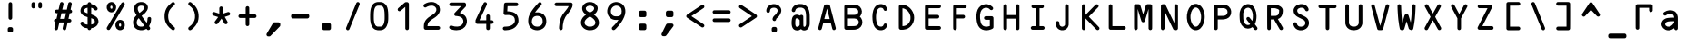 SplineFontDB: 1.0
FontName: ocrb10
FullName: ocrb10
FamilyName: ocrb10
Weight: Regular
Copyright: Generated from MetaFont bitmap by mftrace 1.1.17, http://www.xs4all.nl/~hanwen/mftrace/ 
Version: 001.001
ItalicAngle: 0
UnderlinePosition: -100
UnderlineWidth: 50
Ascent: 800
Descent: 200
NeedsXUIDChange: 1
UniqueID: 4021211
FSType: 8
OS2Version: 0
OS2_WeightWidthSlopeOnly: 0
OS2_UseTypoMetrics: 0
CreationTime: 1293211973
ModificationTime: 1294308434
PfmFamily: 17
TTFWeight: 400
TTFWidth: 5
LineGap: 90
VLineGap: 0
OS2TypoAscent: 0
OS2TypoAOffset: 1
OS2TypoDescent: 0
OS2TypoDOffset: 1
OS2TypoLinegap: 90
OS2WinAscent: 0
OS2WinAOffset: 1
OS2WinDescent: 0
OS2WinDOffset: 1
HheadAscent: 0
HheadAOffset: 1
HheadDescent: 0
HheadDOffset: 1
OS2Vendor: 'PfEd'
ScriptLang: 1
 1 latn 1 dflt 
LangName: 1033 
DesignSize: 100
Encoding: Custom
UnicodeInterp: none
NameList: Adobe Glyph List
DisplaySize: -24
AntiAlias: 1
FitToEm: 1
WinInfo: 0 40 13
BeginPrivate: 5
lenIV 1 4
BlueValues 2 []
ForceBold 5 false
StdHW 0 
StemSnapH 0 
EndPrivate
TeXData: 1 10485760 0 758120 379060 252706 545260 1048576 252706 783286 444596 497025 792723 393216 433062 380633 303038 157286 324010 404750 52429 2506097 1059062 262144
BeginChars: 256 138
StartChar: grave
Encoding: 0 96 0
Width: 723
Flags: W
Fore
182 709 m 0
 184 709 272 710 379 710 c 2
 572 710 l 1
 578 707 l 2
 595 700 606 688 610 670 c 0
 611 665 611 654 611 597 c 0
 610 531 610 530 608 525 c 0
 595 490 554 480 528 504 c 0
 521 510 517 516 514 525 c 0
 512 530 512 532 511 570 c 2
 511 610 l 1
 376 610 l 1
 241 610 l 1
 241 329 l 2
 241 24 241 40 236 29 c 0
 227 12 210 2 191 2 c 0
 167 2 147 18 142 41 c 0
 140 51 140 664 142 672 c 0
 147 691 162 705 182 709 c 0
EndSplineSet
EndChar
StartChar: acute
Encoding: 1 180 1
Width: 723
Flags: W
Fore
350 703 m 0
 355 704 368 704 373 703 c 0
 386 700 400 689 405 678 c 0
 407 674 439 560 495 361 c 2
 581 50 l 1
 581 40 l 2
 581 28 579 21 574 13 c 0
 567 2 554 -6 542 -9 c 0
 538 -10 486 -10 361 -10 c 0
 168 -10 179 -10 167 -4 c 0
 155 3 145 16 142 30 c 0
 139 42 136 31 228 361 c 0
 286 570 315 673 317 677 c 0
 323 689 337 700 350 703 c 0
414 277 m 0
 386 380 362 465 362 466 c 0
 362 468 360 464 357 451 c 0
 354 442 330 357 304 263 c 2
 256 91 l 1
 361 90 l 1
 466 90 l 1
 466 91 443 175 414 277 c 0
EndSplineSet
EndChar
StartChar: circumflex
Encoding: 2 710 2
Width: 723
Flags: W
Fore
347 718 m 0
 354 719 382 718 391 717 c 0
 476 702 546 630 582 519 c 0
 605 449 613 371 604 296 c 0
 597 229 576 162 546 110 c 0
 516 59 477 21 433 2 c 0
 407 -9 389 -12 362 -12 c 0
 346 -12 340 -12 331 -10 c 0
 291 -3 256 16 225 47 c 0
 211 61 200 75 189 90 c 0
 133 173 106 297 118 411 c 0
 133 558 200 669 294 706 c 0
 311 713 324 716 347 718 c 0
386 616 m 0
 379 618 375 618 364 619 c 0
 355 619 349 619 345 618 c 0
 315 611 289 591 267 556 c 0
 241 517 224 463 217 400 c 0
 215 385 215 327 217 313 c 0
 228 214 265 134 315 101 c 0
 345 82 378 82 408 101 c 0
 458 134 495 214 506 313 c 0
 508 327 508 385 506 400 c 0
 499 463 482 517 456 556 c 0
 436 588 413 607 386 616 c 0
295 402 m 1
 297 402 326 403 364 403 c 2
 429 403 l 1
 435 400 l 2
 444 396 450 392 455 386 c 0
 466 374 471 356 467 341 c 0
 462 325 451 313 435 306 c 2
 429 304 l 1
 366 303 l 2
 322 303 300 303 296 304 c 0
 283 306 270 315 263 326 c 0
 247 351 256 385 283 398 c 2
 295 402 l 1
EndSplineSet
EndChar
StartChar: tilde
Encoding: 3 732 3
Width: 723
Flags: W
Fore
350 703 m 0
 355 704 368 704 373 703 c 0
 386 700 400 689 406 677 c 0
 408 672 412 659 420 623 c 2
 487 332 l 1
 544 89 l 1
 549 87 l 2
 563 82 573 71 579 57 c 0
 582 48 582 32 579 24 c 0
 573 7 560 -4 543 -8 c 0
 534 -11 475 -11 465 -9 c 0
 442 -4 426 16 426 40 c 0
 426 53 430 64 440 75 c 2
 443 79 l 1
 402 256 l 2
 380 353 361 433 361 432 c 2
 320 255 l 1
 279 79 l 1
 283 75 l 2
 307 51 300 10 270 -5 c 0
 259 -10 254 -10 215 -10 c 0
 182 -9 180 -9 175 -7 c 0
 146 4 133 36 146 63 c 0
 152 73 164 84 174 87 c 0
 177 88 179 89 179 90 c 2
 180 91 209 219 245 375 c 0
 282 531 312 662 313 666 c 0
 314 670 317 677 319 680 c 0
 325 690 338 700 350 703 c 0
EndSplineSet
EndChar
StartChar: dieresis
Encoding: 4 168 4
Width: 723
Flags: W
Fore
165 698 m 1
 167 698 255 699 361 699 c 0
 571 699 559 699 572 693 c 0
 587 686 599 667 599 649 c 0
 599 626 583 606 560 600 c 0
 554 599 529 599 358 599 c 2
 164 600 l 1
 158 602 l 2
 137 610 124 628 124 649 c 0
 124 673 141 693 165 698 c 1
224 413 m 1
 227 413 281 414 364 414 c 2
 500 414 l 1
 505 411 l 1
 526 403 539 385 539 364 c 0
 539 343 526 325 505 317 c 2
 500 315 l 1
 366 314 l 2
 271 314 230 314 225 315 c 0
 211 317 197 327 191 338 c 0
 176 363 185 396 211 408 c 0
 215 410 221 412 224 413 c 1
165 100 m 1
 167 100 255 101 361 101 c 0
 571 101 559 101 572 95 c 0
 587 88 599 69 599 51 c 0
 599 28 583 8 560 2 c 0
 554 1 529 1 358 1 c 2
 164 2 l 1
 158 4 l 2
 137 12 124 30 124 51 c 0
 124 75 141 95 165 100 c 1
EndSplineSet
EndChar
StartChar: hungarumlaut
Encoding: 5 733 5
Width: 723
Flags: W
Fore
151 709 m 0
 159 710 560 711 570 709 c 0
 587 706 602 693 608 675 c 0
 615 654 605 628 586 617 c 2
 582 615 l 1
 582 325 l 2
 582 8 582 30 576 17 c 0
 573 10 562 -1 555 -4 c 0
 540 -12 524 -12 509 -4 c 0
 502 -1 491 10 488 17 c 0
 482 30 482 9 482 323 c 2
 482 610 l 1
 362 610 l 1
 241 610 l 1
 241 323 l 2
 241 9 241 30 235 17 c 0
 232 10 221 -1 214 -4 c 0
 199 -12 183 -12 168 -4 c 0
 161 -1 150 10 147 17 c 0
 141 30 141 8 141 325 c 2
 141 615 l 1
 138 616 l 1
 128 622 119 633 115 645 c 0
 106 672 123 702 151 709 c 0
EndSplineSet
EndChar
StartChar: ring
Encoding: 6 730 6
Width: 723
Flags: W
Fore
199 698 m 0
 201 698 281 699 378 699 c 0
 570 699 559 699 572 693 c 0
 584 687 595 673 598 659 c 0
 599 652 599 619 598 611 c 0
 596 598 586 584 575 578 c 0
 551 564 520 571 506 595 c 2
 504 599 l 1
 392 599 l 2
 325 599 280 599 280 598 c 1
 324 480 l 2
 353 399 367 361 368 356 c 1
 368 344 l 1
 367 339 353 301 324 220 c 2
 280 102 l 1
 280 101 325 101 392 101 c 2
 504 101 l 1
 506 105 l 2
 510 111 518 119 523 122 c 0
 539 132 559 132 575 122 c 0
 586 116 596 102 598 89 c 0
 599 81 599 48 598 41 c 0
 594 22 579 7 560 2 c 0
 554 1 531 1 375 1 c 2
 198 2 l 1
 191 4 l 2
 169 13 157 32 158 54 c 0
 159 62 161 69 212 205 c 0
 241 283 265 347 265 349 c 0
 265 350 244 407 212 494 c 0
 161 631 159 638 158 646 c 0
 158 650 158 656 159 659 c 0
 164 679 179 694 199 698 c 0
EndSplineSet
EndChar
StartChar: caron
Encoding: 7 711 7
Width: 723
Flags: W
Fore
258 676 m 0
 292 682 327 671 355 648 c 2
 361 643 l 1
 371 651 l 2
 387 663 406 672 424 675 c 0
 485 687 544 652 563 593 c 0
 567 581 568 570 567 563 c 0
 560 521 511 505 483 534 c 0
 476 541 472 548 469 559 c 0
 466 571 458 578 448 578 c 0
 433 578 421 564 414 540 c 2
 412 531 l 1
 411 279 l 2
 411 71 410 27 409 24 c 0
 403 5 390 -7 372 -11 c 0
 364 -13 358 -13 350 -11 c 0
 331 -7 317 7 313 26 c 0
 311 32 311 65 311 279 c 2
 311 525 l 1
 309 536 l 2
 303 562 291 578 276 578 c 0
 270 578 266 576 261 572 c 0
 257 569 255 566 252 554 c 0
 243 525 211 511 183 524 c 0
 171 530 163 540 158 553 c 0
 155 561 155 576 158 587 c 0
 172 635 210 669 258 676 c 0
EndSplineSet
EndChar
StartChar: breve
Encoding: 8 728 8
Width: 723
Flags: W
Fore
322 660 m 0
 330 662 391 663 400 661 c 0
 423 656 439 636 439 612 c 0
 439 594 429 576 414 568 c 1
 411 567 l 1
 411 552 l 1
 411 537 l 1
 425 534 l 2
 475 522 520 494 551 455 c 0
 566 435 582 407 590 385 c 0
 615 319 618 233 598 164 c 0
 576 88 526 29 457 2 c 0
 445 -3 427 -8 418 -10 c 2
 411 -11 l 1
 411 -26 l 1
 411 -40 l 1
 414 -41 l 1
 429 -49 439 -67 439 -85 c 0
 439 -109 423 -129 400 -134 c 0
 390 -136 331 -136 322 -133 c 0
 305 -129 292 -118 286 -101 c 0
 283 -93 283 -77 286 -68 c 0
 290 -57 296 -50 306 -43 c 2
 311 -40 l 1
 311 -26 l 1
 311 -11 l 1
 305 -10 l 2
 296 -8 279 -3 267 2 c 0
 190 32 136 101 119 191 c 0
 108 247 111 311 125 363 c 0
 151 451 214 514 298 534 c 2
 311 537 l 1
 311 552 l 1
 311 567 l 1
 307 570 l 2
 297 576 290 584 286 596 c 0
 284 600 284 603 284 612 c 0
 284 621 284 624 286 629 c 0
 292 645 305 656 322 660 c 0
430 427 m 0
 427 429 421 431 418 432 c 2
 411 435 l 1
 411 263 l 1
 411 91 l 1
 417 93 l 2
 435 100 450 110 464 124 c 0
 490 150 506 189 510 237 c 0
 511 253 511 288 509 303 c 0
 504 336 495 360 480 382 c 0
 469 400 449 417 430 427 c 0
311 263 m 2
 311 399 311 434 310 434 c 0
 308 434 296 429 288 425 c 0
 258 408 235 378 223 342 c 0
 216 320 213 300 212 272 c 0
 211 218 220 177 243 144 c 0
 251 132 266 116 277 108 c 0
 285 103 303 94 308 92 c 1
 311 92 l 1
 311 263 l 2
EndSplineSet
EndChar
StartChar: macron
Encoding: 9 175 9
Width: 723
Flags: W
Fore
348 631 m 0
 373 638 399 624 408 599 c 1
 411 594 l 1
 411 357 l 1
 412 121 l 1
 418 133 l 2
 431 160 440 198 445 252 c 0
 452 325 462 462 467 544 c 0
 467 561 469 577 470 581 c 0
 474 597 484 609 501 616 c 0
 510 619 524 620 534 616 c 0
 542 613 551 607 555 602 c 0
 561 596 566 585 567 577 c 0
 569 563 561 438 548 291 c 0
 541 202 535 166 522 127 c 0
 502 64 466 19 420 -3 c 2
 411 -7 l 1
 411 -34 l 2
 411 -64 410 -70 405 -80 c 0
 398 -94 383 -104 368 -106 c 0
 343 -110 318 -93 312 -67 c 0
 311 -62 311 -53 311 -33 c 2
 311 -6 l 1
 299 -1 l 2
 266 15 239 44 218 83 c 0
 201 117 189 159 182 213 c 0
 175 265 161 454 156 549 c 0
 155 571 155 574 156 580 c 0
 161 597 171 609 188 616 c 0
 197 619 211 620 221 616 c 0
 228 614 237 608 241 603 c 0
 245 599 251 589 253 584 c 0
 254 580 255 565 257 536 c 0
 261 456 264 415 272 318 c 0
 279 232 283 204 291 174 c 0
 295 156 298 148 305 134 c 2
 311 122 l 1
 311 358 l 1
 312 594 l 1
 314 599 l 2
 320 615 333 627 348 631 c 0
EndSplineSet
EndChar
StartChar: dotaccent
Encoding: 10 729 10
Width: 723
Flags: W
Fore
343 817 m 0
 364 819 392 817 415 813 c 0
 490 797 549 752 582 686 c 0
 602 644 610 605 610 555 c 0
 610 522 608 500 600 469 c 0
 598 460 576 367 551 263 c 2
 507 73 l 1
 512 67 l 2
 530 48 529 18 510 -1 c 0
 497 -14 488 -16 458 -16 c 0
 438 -15 436 -15 430 -13 c 0
 421 -9 416 -5 410 1 c 0
 401 11 396 24 397 37 c 0
 398 42 415 117 449 265 c 2
 503 492 l 2
 512 526 513 566 506 600 c 0
 500 633 484 662 464 681 c 0
 444 698 423 709 394 715 c 0
 385 717 380 717 362 717 c 0
 338 717 330 716 310 710 c 0
 275 698 245 673 229 640 c 0
 218 618 213 598 212 572 c 0
 211 544 214 526 228 456 c 0
 254 323 287 183 320 64 c 0
 326 40 327 33 325 24 c 0
 320 4 306 -10 286 -15 c 0
 281 -16 275 -16 259 -16 c 0
 240 -15 237 -15 232 -13 c 0
 211 -6 198 13 198 34 c 0
 198 46 202 58 210 67 c 2
 214 71 l 1
 205 108 l 2
 175 225 152 323 130 434 c 0
 115 511 111 540 112 572 c 0
 115 635 135 689 171 733 c 0
 203 770 248 798 299 810 c 0
 310 813 332 817 343 817 c 0
EndSplineSet
EndChar
StartChar: cedilla
Encoding: 11 184 11
Width: 723
Flags: W
Fore
353 698 m 0
 359 699 368 698 374 697 c 0
 387 694 386 694 466 615 c 0
 513 568 543 537 545 534 c 0
 560 511 554 480 531 465 c 0
 516 455 498 454 481 462 c 0
 475 465 471 469 443 497 c 2
 411 528 l 1
 411 282 l 2
 411 13 411 30 405 17 c 0
 402 10 391 -1 384 -4 c 0
 369 -12 353 -12 338 -4 c 0
 331 -1 320 10 317 17 c 0
 311 30 311 13 311 281 c 2
 311 527 l 1
 281 498 l 2
 251 468 247 464 237 460 c 0
 229 457 215 456 206 458 c 0
 188 464 174 478 171 497 c 0
 169 505 169 508 170 516 c 0
 174 531 170 527 253 610 c 0
 294 652 330 688 333 690 c 0
 338 693 346 697 353 698 c 0
EndSplineSet
EndChar
StartChar: ogonek
Encoding: 12 731 12
Width: 723
Flags: W
Fore
353 698 m 0
 374 702 396 690 406 671 c 0
 411 660 411 673 411 406 c 2
 411 160 l 1
 443 192 l 2
 472 221 476 224 482 227 c 0
 494 232 503 233 515 230 c 0
 528 227 540 219 546 208 c 0
 556 191 556 171 545 155 c 0
 543 151 516 124 467 74 c 0
 385 -7 387 -5 372 -9 c 0
 359 -12 344 -9 334 -2 c 0
 331 0 295 36 253 77 c 0
 181 150 178 153 175 160 c 0
 168 175 168 190 174 204 c 0
 180 216 189 224 203 229 c 0
 207 231 211 231 219 231 c 0
 229 231 236 230 244 225 c 2
 247 224 262 210 280 192 c 2
 311 161 l 1
 311 407 l 2
 311 671 311 660 316 670 c 0
 324 685 337 695 353 698 c 0
EndSplineSet
EndChar
StartChar: quotesinglbase
Encoding: 13 8218 13
Width: 723
Flags: W
Fore
349 683 m 1
 351 683 357 684 363 684 c 0
 374 683 374 683 382 679 c 0
 397 672 407 659 410 644 c 0
 412 634 411 547 410 539 c 0
 405 519 389 503 368 500 c 0
 343 496 318 513 312 539 c 0
 311 547 310 634 312 644 c 0
 314 652 319 663 325 669 c 0
 331 675 342 681 349 683 c 1
EndSplineSet
EndChar
StartChar: guilsinglleft
Encoding: 14 8249 14
Width: 723
Flags: W
Fore
330 442 m 1
 332 442 346 443 361 443 c 0
 391 443 396 442 407 437 c 0
 414 434 425 423 428 416 c 0
 433 405 434 401 434 370 c 0
 434 339 433 335 428 324 c 0
 425 317 414 306 407 303 c 0
 396 297 390 297 358 297 c 0
 331 298 328 298 323 300 c 0
 307 306 295 318 291 334 c 0
 288 342 288 398 291 406 c 0
 296 425 311 438 330 442 c 1
353 268 m 2
 354 269 359 269 364 268 c 1
 381 268 397 258 405 242 c 0
 411 230 411 242 411 25 c 0
 411 -114 411 -175 410 -180 c 0
 405 -203 385 -220 361 -220 c 0
 337 -220 317 -203 312 -180 c 0
 311 -175 311 -114 311 25 c 0
 311 242 311 230 317 242 c 0
 324 255 338 266 353 268 c 2
EndSplineSet
EndChar
StartChar: guilsinglright
Encoding: 15 8250 15
Width: 723
Flags: W
Fore
326 557 m 1
 330 559 339 559 361 559 c 0
 393 559 398 558 407 553 c 0
 414 549 425 539 428 532 c 0
 433 521 434 517 434 487 c 0
 434 456 433 452 428 441 c 0
 424 433 414 423 406 419 c 0
 396 415 391 414 362 414 c 0
 345 414 332 414 329 415 c 0
 316 418 301 428 295 440 c 0
 289 451 289 453 289 487 c 0
 289 511 289 518 291 522 c 0
 296 539 310 553 326 557 c 1
349 333 m 1
 351 333 357 334 363 334 c 0
 374 333 374 333 382 329 c 0
 397 322 407 309 410 294 c 0
 411 286 411 199 410 188 c 0
 407 164 397 141 380 118 c 0
 371 106 351 86 330 68 c 0
 297 42 286 29 278 14 c 0
 271 0 270 -8 270 -29 c 0
 269 -52 271 -60 277 -72 c 0
 293 -104 331 -122 379 -121 c 0
 387 -120 397 -119 402 -119 c 1
 443 -110 469 -90 479 -58 c 0
 481 -53 481 -48 482 -35 c 0
 483 -17 484 -11 490 -2 c 0
 495 5 503 13 511 17 c 0
 540 30 573 14 580 -17 c 0
 584 -30 582 -61 577 -80 c 0
 573 -91 568 -106 563 -115 c 0
 534 -174 475 -211 397 -219 c 0
 372 -222 349 -221 323 -216 c 0
 282 -207 244 -187 219 -160 c 0
 201 -141 188 -120 180 -98 c 0
 168 -63 166 -14 175 23 c 0
 187 67 211 99 262 142 c 0
 292 167 305 181 310 194 c 0
 311 197 311 207 311 243 c 0
 311 270 311 290 312 294 c 0
 314 302 319 313 325 319 c 0
 331 325 342 331 349 333 c 1
EndSplineSet
EndChar
StartChar: quotedblleft
Encoding: 16 8220 16
Width: 723
Flags: W
Fore
221 521 m 1
 223 521 265 522 320 522 c 0
 400 522 415 522 421 520 c 0
 440 516 454 502 458 483 c 0
 461 473 461 36 458 26 c 0
 454 7 440 -7 421 -11 c 0
 413 -13 407 -13 399 -11 c 0
 380 -7 366 7 362 26 c 0
 360 32 360 59 360 227 c 2
 360 422 l 1
 294 422 l 2
 251 422 225 422 221 423 c 0
 208 425 196 434 189 445 c 0
 173 470 182 504 209 517 c 2
 221 521 l 1
EndSplineSet
EndChar
StartChar: quotedblright
Encoding: 17 8221 17
Width: 723
Flags: W
Fore
248 520 m 0
 257 523 406 523 415 520 c 0
 434 516 448 502 453 482 c 0
 454 477 454 447 454 236 c 0
 453 -24 454 -11 448 -38 c 0
 436 -95 401 -140 351 -165 c 0
 319 -180 288 -184 243 -181 c 0
 233 -180 218 -179 209 -178 c 0
 200 -178 190 -176 188 -176 c 1
 164 -169 149 -144 153 -120 c 0
 156 -105 166 -91 180 -84 c 0
 193 -77 202 -77 243 -81 c 0
 278 -84 292 -82 309 -74 c 0
 318 -70 320 -68 328 -60 c 0
 344 -44 351 -28 353 2 c 0
 354 9 354 94 354 218 c 2
 354 422 l 1
 304 422 l 2
 264 422 253 422 248 424 c 1
 231 428 218 439 212 456 c 0
 209 464 209 480 212 489 c 0
 218 505 231 516 248 520 c 0
EndSplineSet
EndChar
StartChar: quotedblbase
Encoding: 18 8222 18
Width: 723
Flags: W
Fore
302 684 m 0
 318 686 336 679 346 666 c 0
 350 660 403 578 406 571 c 0
 411 561 412 548 409 537 c 0
 403 513 379 496 355 500 c 0
 343 502 334 506 325 515 c 0
 320 521 264 610 261 617 c 0
 256 631 257 644 263 657 c 0
 270 672 285 682 302 684 c 0
EndSplineSet
EndChar
StartChar: guillemotleft
Encoding: 19 171 19
Width: 723
Flags: W
Fore
410 684 m 0
 433 687 456 672 463 649 c 0
 465 643 465 640 465 633 c 1
 464 627 464 621 462 618 c 2
 460 613 452 600 410 533 c 0
 399 516 393 509 383 504 c 0
 349 489 312 512 312 549 c 0
 312 563 314 567 337 605 c 0
 381 674 378 669 388 676 c 0
 395 680 402 683 410 684 c 0
EndSplineSet
EndChar
StartChar: guillemotright
Encoding: 20 187 20
Width: 723
Flags: W
Fore
153 934 m 0
 165 936 180 933 190 926 c 0
 194 924 219 896 278 831 c 2
 361 740 l 1
 366 745 l 2
 394 776 528 922 531 925 c 0
 537 930 545 933 554 934 c 0
 563 936 574 934 583 929 c 0
 589 926 598 918 603 911 c 0
 610 900 612 883 608 870 c 0
 606 865 587 835 503 709 c 0
 438 612 398 552 395 550 c 0
 385 541 375 537 362 537 c 0
 348 537 338 541 328 550 c 0
 324 553 294 598 220 709 c 0
 106 879 113 869 113 886 c 0
 113 900 117 910 128 920 c 0
 134 927 145 932 153 934 c 0
EndSplineSet
EndChar
StartChar: endash
Encoding: 21 8211 21
Width: 723
Flags: W
Fore
153 934 m 0
 170 937 185 932 197 920 c 0
 205 912 209 903 211 893 c 0
 213 876 217 858 220 851 c 0
 227 831 239 811 255 795 c 0
 268 782 279 774 293 767 c 0
 314 756 332 751 357 750 c 0
 374 750 386 751 402 755 c 0
 461 772 505 825 511 886 c 0
 512 901 517 912 527 921 c 0
 534 928 541 932 551 934 c 0
 559 935 562 935 570 933 c 1
 580 932 587 928 594 922 c 0
 605 912 610 900 610 885 c 0
 610 857 599 816 583 785 c 0
 545 713 476 664 395 652 c 0
 376 650 344 650 326 653 c 0
 282 660 245 675 210 702 c 0
 161 739 127 794 116 855 c 0
 111 880 111 891 116 903 c 0
 122 918 137 931 153 934 c 0
EndSplineSet
EndChar
StartChar: emdash
Encoding: 22 8212 22
Width: 723
Flags: W
Fore
167 632 m 1
 170 632 245 633 364 633 c 2
 557 633 l 1
 563 630 l 2
 584 622 596 604 596 583 c 0
 596 562 584 544 563 536 c 2
 557 534 l 1
 366 533 l 2
 230 533 173 533 168 534 c 0
 159 535 149 541 143 546 c 0
 121 567 121 599 143 620 c 0
 148 625 159 630 167 632 c 1
EndSplineSet
EndChar
StartChar: cwm
Encoding: 23 -1 23
Width: 723
Flags: W
Fore
330 618 m 0
 332 618 347 619 364 619 c 0
 393 618 395 618 401 616 c 0
 417 610 428 597 432 581 c 0
 435 572 435 521 432 512 c 0
 430 503 426 496 420 490 c 0
 414 483 406 478 397 476 c 0
 389 473 334 473 326 476 c 0
 309 481 296 494 291 511 c 0
 289 515 289 522 289 547 c 0
 289 571 289 578 291 582 c 1
 296 601 310 614 330 618 c 0
EndSplineSet
EndChar
StartChar: perthousand
Encoding: 24 8240 24
Width: 723
Flags: W
Fore
337 59 m 0
 344 61 355 61 362 60 c 1
 378 55 391 43 397 27 c 0
 399 22 399 19 400 -10 c 2
 401 -42 l 1
 408 -45 l 2
 457 -64 493 -107 503 -159 c 0
 505 -172 505 -198 503 -211 c 0
 501 -222 495 -239 490 -250 c 0
 481 -269 462 -292 445 -304 c 0
 425 -319 403 -329 380 -332 c 0
 356 -336 341 -335 328 -329 c 0
 297 -313 291 -273 316 -248 c 0
 326 -239 337 -235 351 -235 c 0
 368 -235 379 -231 390 -220 c 0
 400 -210 405 -199 405 -185 c 0
 405 -171 400 -160 390 -150 c 0
 379 -139 368 -135 352 -135 c 0
 329 -135 311 -123 303 -101 c 0
 301 -96 301 -95 301 -37 c 0
 301 21 301 22 303 27 c 0
 309 43 322 55 337 59 c 0
EndSplineSet
EndChar
StartChar: dotlessi
Encoding: 25 305 25
Width: 723
Flags: W
Fore
338 766 m 0
 345 767 389 766 399 765 c 0
 452 759 495 739 529 706 c 0
 551 683 567 657 577 628 c 0
 602 551 583 467 526 413 c 2
 518 405 l 1
 521 404 l 1
 527 400 544 386 552 377 c 0
 590 338 608 288 611 221 c 0
 613 138 584 65 531 26 c 0
 504 6 467 -7 437 -7 c 0
 408 -7 386 14 386 43 c 0
 386 68 404 89 431 92 c 0
 451 94 462 98 473 107 c 0
 490 121 502 145 508 176 c 0
 510 186 510 191 510 213 c 0
 510 235 510 239 508 249 c 0
 501 284 487 307 463 323 c 0
 446 334 430 339 406 340 c 0
 396 340 389 341 386 342 c 0
 371 348 360 358 354 374 c 0
 352 378 352 382 351 394 c 0
 351 411 352 420 357 429 c 0
 364 445 378 454 398 457 c 0
 423 460 442 470 458 486 c 0
 477 505 487 528 488 557 c 0
 488 568 488 572 486 581 c 0
 481 604 473 620 458 635 c 0
 443 650 426 659 402 664 c 0
 393 666 386 666 370 667 c 0
 335 668 318 665 300 656 c 0
 261 637 240 594 236 524 c 0
 235 513 235 416 235 270 c 0
 235 64 235 32 233 26 c 0
 229 7 215 -7 196 -11 c 0
 188 -13 182 -13 174 -11 c 0
 155 -7 141 7 136 27 c 0
 135 32 135 62 135 282 c 0
 136 548 135 535 141 570 c 0
 145 604 157 639 172 665 c 0
 192 702 222 730 259 747 c 0
 282 758 300 763 338 766 c 0
EndSplineSet
EndChar
StartChar: dotlessj
Encoding: 26 63166 26
Width: 723
Flags: W
Fore
176 541 m 0
 210 544 255 539 286 529 c 0
 301 524 321 514 333 505 c 0
 344 497 362 479 369 469 c 2
 374 462 l 1
 388 476 l 2
 425 513 464 533 513 540 c 0
 529 542 567 542 583 540 c 0
 600 538 622 533 635 529 c 0
 708 504 755 446 771 363 c 0
 774 348 779 314 780 298 c 0
 782 282 781 274 775 263 c 0
 771 254 762 245 754 241 c 0
 741 235 750 235 574 235 c 2
 413 235 l 1
 413 230 l 1
 414 227 415 218 417 210 c 0
 426 163 447 127 473 109 c 0
 488 99 506 92 529 87 c 0
 543 84 579 84 595 86 c 0
 619 91 630 95 643 107 c 0
 654 117 662 122 674 123 c 0
 710 128 740 92 727 57 c 0
 724 49 721 45 713 37 c 0
 684 7 644 -10 585 -15 c 0
 548 -18 503 -12 469 0 c 0
 454 6 432 17 421 24 c 2
 411 31 l 1
 409 25 l 2
 405 7 390 -7 372 -11 c 0
 364 -13 358 -13 350 -11 c 0
 327 -6 311 14 311 39 c 2
 311 45 l 1
 300 37 l 2
 266 10 226 -7 185 -13 c 0
 107 -25 29 8 -10 70 c 0
 -30 100 -39 135 -35 170 c 0
 -28 236 12 286 79 313 c 0
 119 329 164 334 276 337 c 2
 311 337 l 1
 311 345 l 2
 309 365 302 390 294 403 c 0
 279 428 252 440 208 442 c 0
 187 442 173 441 156 437 c 0
 131 430 117 423 89 404 c 0
 80 398 73 395 64 394 c 0
 49 393 36 398 25 409 c 0
 9 425 6 446 15 466 c 0
 19 474 27 482 40 491 c 0
 81 520 126 536 176 541 c 0
585 439 m 0
 574 441 539 443 526 441 c 0
 517 440 502 436 494 432 c 0
 463 417 434 383 421 345 c 2
 418 336 l 1
 546 335 l 1
 674 335 l 1
 674 336 674 339 673 343 c 0
 663 398 635 429 585 439 c 0
311 217 m 1
 311 237 l 1
 291 237 l 2
 262 237 220 235 197 234 c 0
 151 231 128 227 105 216 c 0
 78 202 64 182 64 155 c 0
 64 125 90 97 127 87 c 0
 136 85 138 85 155 85 c 0
 171 85 173 85 184 88 c 0
 197 91 210 97 222 104 c 0
 249 119 278 149 304 187 c 2
 311 197 l 1
 311 217 l 1
EndSplineSet
EndChar
StartChar: ff
Encoding: 27 64256 27
Width: 723
Flags: W
Fore
143 541 m 1
 145 542 156 542 167 541 c 0
 243 540 310 508 353 452 c 2
 360 443 l 1
 368 454 l 2
 384 474 406 495 427 508 c 0
 463 532 498 541 549 541 c 0
 575 542 585 541 608 536 c 0
 677 522 730 479 756 413 c 0
 766 390 770 370 776 331 c 0
 781 298 782 286 780 278 c 0
 777 257 762 241 742 237 c 0
 736 235 714 235 574 235 c 2
 413 235 l 1
 413 230 l 1
 414 227 415 218 417 210 c 0
 426 163 447 127 473 109 c 0
 488 99 506 92 529 87 c 0
 543 84 579 84 595 86 c 0
 619 91 630 95 643 107 c 0
 654 117 662 122 674 123 c 0
 710 128 740 92 727 57 c 0
 724 49 721 45 713 37 c 0
 684 7 644 -10 585 -15 c 0
 548 -18 503 -12 469 0 c 0
 426 16 394 40 369 73 c 0
 364 79 360 84 360 83 c 1
 360 83 356 79 353 74 c 0
 316 26 261 -5 197 -14 c 0
 180 -16 144 -16 127 -14 c 0
 28 0 -46 65 -74 164 c 0
 -91 225 -91 301 -74 363 c 0
 -45 460 27 525 124 539 c 0
 132 540 141 541 143 541 c 1
195 439 m 0
 183 441 152 443 141 441 c 0
 108 436 82 424 60 403 c 0
 36 378 22 347 15 303 c 0
 13 288 12 253 14 237 c 0
 18 189 34 150 60 124 c 0
 80 104 102 92 132 86 c 0
 144 84 180 84 192 86 c 0
 222 92 244 104 264 124 c 0
 290 150 306 189 310 237 c 0
 312 253 311 288 309 303 c 0
 302 347 288 378 264 403 c 0
 244 422 223 433 195 439 c 0
585 439 m 0
 574 441 539 443 526 441 c 0
 517 440 502 436 494 432 c 0
 463 417 434 383 421 345 c 2
 418 336 l 1
 546 335 l 1
 674 335 l 1
 674 336 674 339 673 343 c 0
 663 398 635 429 585 439 c 0
EndSplineSet
Ligature: 0 0 'liga' f f
EndChar
StartChar: fi
Encoding: 28 64257 28
Width: 723
Flags: W
Fore
595 598 m 1
 611 601 626 596 638 584 c 0
 650 572 655 556 652 539 c 0
 650 527 646 523 607 476 c 2
 568 431 l 1
 572 425 l 2
 577 415 586 395 590 385 c 0
 615 320 618 233 598 164 c 0
 576 88 526 29 457 2 c 0
 426 -10 398 -15 362 -15 c 0
 338 -15 327 -14 305 -10 c 0
 280 -5 250 7 230 20 c 2
 224 24 l 1
 190 -17 l 2
 171 -39 153 -59 151 -61 c 0
 128 -80 94 -74 78 -50 c 0
 67 -33 67 -10 78 5 c 0
 80 8 98 29 118 53 c 2
 154 96 l 1
 154 97 152 100 150 104 c 0
 136 128 124 160 119 191 c 0
 110 238 110 292 120 339 c 0
 134 410 171 467 225 503 c 0
 279 538 348 550 415 536 c 0
 443 531 472 519 493 506 c 2
 498 502 l 1
 534 545 l 2
 561 576 571 588 575 590 c 2
 580 594 590 598 595 598 c 1
394 439 m 0
 383 441 351 443 340 441 c 0
 307 436 281 424 259 403 c 0
 235 378 221 347 214 303 c 0
 212 288 212 253 213 237 c 0
 215 216 222 180 225 180 c 0
 226 180 433 425 433 425 c 1
 429 429 408 436 394 439 c 0
501 339 m 0
 500 343 499 346 498 346 c 1
 497 347 290 102 290 101 c 0
 290 100 305 93 316 90 c 0
 331 86 340 84 363 85 c 0
 391 85 409 89 431 99 c 0
 457 113 478 135 492 164 c 0
 506 194 512 228 511 272 c 0
 510 298 507 319 501 339 c 0
EndSplineSet
Ligature: 0 0 'liga' f i
EndChar
StartChar: fl
Encoding: 29 64258 29
Width: 723
Flags: W
Fore
145 703 m 1
 147 703 168 704 193 704 c 0
 236 704 237 703 242 701 c 2
 248 699 l 1
 477 699 l 2
 725 699 714 699 725 694 c 0
 752 680 761 646 744 621 c 0
 739 614 732 608 725 604 c 0
 714 599 724 599 499 599 c 0
 301 599 291 599 291 597 c 0
 291 596 302 555 315 505 c 2
 339 414 l 1
 523 414 l 2
 722 414 714 414 725 409 c 0
 752 395 761 361 744 336 c 0
 739 329 732 323 725 319 c 0
 714 314 720 314 536 314 c 0
 400 314 365 314 365 313 c 0
 365 312 377 264 392 207 c 2
 420 102 l 1
 566 101 l 2
 685 101 713 100 717 99 c 0
 739 92 752 73 752 51 c 0
 752 32 742 15 725 6 c 0
 714 1 718 1 561 1 c 2
 416 1 l 1
 411 -2 l 2
 386 -18 352 -8 340 18 c 0
 337 24 331 45 314 112 c 2
 292 198 l 1
 191 198 l 1
 90 198 l 1
 67 111 l 2
 52 54 44 22 42 18 c 0
 36 5 21 -6 7 -9 c 0
 -10 -12 -29 -6 -40 7 c 0
 -49 17 -54 33 -52 45 c 0
 -52 47 -16 189 29 360 c 0
 86 580 110 672 112 677 c 0
 118 689 132 700 145 703 c 1
229 442 m 2
 208 520 191 585 191 586 c 1
 153 443 l 2
 133 364 116 299 116 298 c 1
 191 298 l 1
 266 299 l 1
 229 442 l 2
EndSplineSet
Ligature: 0 0 'liga' f l
EndChar
StartChar: ffi
Encoding: 30 64259 30
Width: 723
Flags: W
Fore
146 718 m 0
 150 718 160 719 169 719 c 0
 219 717 264 698 302 661 c 0
 307 657 311 653 311 654 c 1
 312 654 312 657 312 659 c 0
 313 667 319 677 326 684 c 0
 333 691 343 696 352 698 c 0
 357 699 412 699 532 699 c 0
 721 699 714 699 725 694 c 0
 752 680 761 646 744 621 c 0
 739 614 732 608 725 604 c 0
 714 599 718 599 559 599 c 2
 411 599 l 1
 411 507 l 1
 411 414 l 1
 538 414 l 1
 665 414 l 1
 670 411 l 1
 691 403 704 385 704 364 c 0
 704 343 691 325 670 317 c 2
 665 315 l 1
 538 314 l 1
 411 314 l 1
 411 207 l 1
 411 101 l 1
 559 101 l 2
 718 101 714 101 725 96 c 0
 752 82 761 48 744 23 c 0
 739 16 732 10 725 6 c 0
 714 1 721 1 532 1 c 0
 412 1 357 1 352 2 c 0
 329 6 311 28 311 52 c 2
 311 56 l 1
 300 45 l 2
 263 10 224 -8 178 -12 c 0
 156 -14 128 -11 106 -3 c 0
 43 20 -10 78 -44 161 c 0
 -89 274 -93 404 -55 520 c 0
 -34 587 2 642 46 677 c 0
 75 700 108 713 146 718 c 0
180 618 m 0
 162 621 141 618 125 610 c 0
 100 597 75 569 57 533 c 0
 39 497 26 450 21 400 c 0
 19 384 19 328 21 313 c 0
 33 207 75 123 129 95 c 0
 151 84 179 84 201 95 c 0
 255 123 297 207 309 313 c 0
 311 328 311 384 309 400 c 0
 306 428 300 459 292 484 c 0
 279 529 259 563 234 588 c 0
 217 605 200 614 180 618 c 0
EndSplineSet
Ligature: 0 0 'liga' ff i
Ligature: 0 0 'liga' f f i
EndChar
StartChar: ffl
Encoding: 31 64260 31
Width: 723
Flags: W
Fore
579 775 m 0
 595 777 610 772 621 761 c 0
 636 746 640 722 631 704 c 0
 630 702 613 673 593 640 c 2
 557 581 l 1
 561 572 l 2
 567 560 577 536 582 519 c 0
 605 449 613 371 604 296 c 0
 597 229 576 162 546 110 c 0
 516 59 477 21 433 2 c 0
 407 -9 389 -12 362 -12 c 0
 341 -12 328 -11 311 -6 c 0
 286 2 257 18 236 36 c 0
 233 39 231 40 230 39 c 1
 230 38 218 19 204 -4 c 0
 190 -28 177 -49 175 -51 c 0
 173 -54 169 -58 165 -61 c 0
 145 -74 119 -72 102 -55 c 0
 92 -45 87 -34 87 -20 c 0
 87 -6 88 -5 129 64 c 2
 167 127 l 1
 162 138 l 2
 156 152 145 178 140 195 c 0
 123 249 114 310 115 368 c 0
 118 452 138 534 174 595 c 0
 214 665 269 707 336 717 c 0
 347 719 378 719 390 717 c 0
 425 711 456 697 484 674 c 0
 488 670 493 667 493 668 c 1
 520 712 l 2
 538 742 547 756 551 760 c 0
 558 768 569 774 579 775 c 0
387 615 m 0
 379 618 376 618 364 619 c 0
 355 619 349 619 345 618 c 0
 315 611 289 591 267 556 c 0
 241 517 224 463 217 400 c 0
 215 385 215 327 217 312 c 0
 220 286 230 236 232 236 c 0
 233 236 383 485 438 577 c 0
 439 579 438 580 433 585 c 0
 419 600 403 610 387 615 c 0
502 429 m 0
 500 439 497 453 496 460 c 2
 492 474 l 1
 488 466 l 1
 485 462 439 384 384 294 c 0
 291 139 285 129 286 127 c 0
 288 123 305 108 314 102 c 0
 344 82 378 82 408 101 c 0
 453 130 489 201 502 286 c 0
 507 313 507 322 507 356 c 0
 507 391 507 400 502 429 c 0
EndSplineSet
Ligature: 0 0 'liga' ff l
Ligature: 0 0 'liga' f f l
EndChar
StartChar: space
Encoding: 32 32 32
Width: 723
Flags: W
EndChar
StartChar: exclam
Encoding: 33 33 33
Width: 723
Flags: W
Fore
350 765 m 0
 376 772 403 755 409 728 c 0
 412 719 412 327 410 317 c 0
 407 304 399 293 389 286 c 0
 360 267 320 283 312 317 c 0
 310 327 310 719 313 728 c 0
 317 747 331 761 350 765 c 0
330 72 m 1
 332 72 346 73 361 73 c 0
 391 73 396 72 407 67 c 0
 414 64 425 53 428 46 c 0
 433 35 434 31 434 0 c 0
 434 -31 433 -35 428 -46 c 0
 425 -53 414 -64 407 -67 c 0
 396 -73 390 -73 358 -73 c 0
 331 -72 328 -72 323 -70 c 0
 307 -64 295 -52 291 -36 c 0
 288 -28 288 28 291 36 c 0
 296 55 311 68 330 72 c 1
EndSplineSet
EndChar
StartChar: quotedbl
Encoding: 34 34 34
Width: 723
Flags: W
Fore
256 765 m 0
 282 772 309 755 315 728 c 0
 318 719 318 643 316 633 c 0
 310 607 285 590 260 594 c 0
 240 597 223 613 218 633 c 0
 216 643 216 719 219 728 c 0
 223 747 237 761 256 765 c 0
444 765 m 0
 470 772 497 755 503 728 c 0
 506 719 506 643 504 633 c 0
 498 607 473 590 448 594 c 0
 428 597 411 613 406 633 c 0
 404 643 404 719 407 728 c 0
 411 747 425 761 444 765 c 0
EndSplineSet
EndChar
StartChar: numbersign
Encoding: 35 35 35
Width: 723
Flags: W
Fore
314 769 m 1
 322 770 326 770 334 769 c 1
 344 766 352 762 359 755 c 0
 366 748 370 741 372 732 c 0
 376 721 375 718 357 636 c 2
 339 560 l 1
 402 559 l 1
 465 559 l 1
 484 647 l 2
 506 745 506 744 517 755 c 0
 532 770 554 774 574 764 c 0
 591 756 603 736 602 717 c 0
 601 713 594 678 585 638 c 0
 576 597 568 563 568 561 c 1
 567 558 567 558 571 558 c 0
 582 556 595 547 602 536 c 0
 618 511 609 477 583 464 c 0
 574 460 567 459 554 459 c 2
 544 459 l 1
 527 381 l 1
 509 304 l 1
 530 303 l 2
 548 302 551 302 556 300 c 0
 568 296 576 290 582 280 c 0
 598 255 589 221 563 208 c 0
 552 204 547 203 515 203 c 0
 489 203 487 203 487 201 c 1
 486 200 477 159 466 111 c 0
 451 45 445 20 443 16 c 0
 438 4 427 -6 415 -10 c 0
 388 -19 360 -5 351 21 c 0
 347 35 347 35 366 122 c 0
 376 165 384 201 384 202 c 0
 384 203 372 203 322 203 c 0
 287 203 259 203 259 202 c 0
 259 200 218 22 217 18 c 0
 211 3 196 -9 179 -12 c 0
 154 -17 129 0 122 25 c 0
 120 36 120 39 139 121 c 0
 148 164 156 200 157 202 c 1
 157 203 157 204 152 204 c 1
 142 206 128 215 121 225 c 0
 101 254 117 294 152 302 c 1
 156 302 163 303 169 303 c 2
 180 303 l 1
 197 380 l 1
 214 458 l 2
 214 459 206 459 196 459 c 0
 185 459 176 460 172 460 c 1
 146 466 129 491 133 516 c 0
 136 537 152 553 172 558 c 0
 177 559 186 559 208 559 c 0
 235 559 237 559 237 561 c 1
 238 562 246 601 257 647 c 0
 267 694 277 734 278 737 c 0
 281 746 288 755 296 761 c 0
 302 765 307 767 314 769 c 1
442 457 m 1
 442 459 l 1
 380 459 l 2
 330 459 317 459 317 458 c 1
 316 456 282 304 282 304 c 2
 282 303 310 303 344 303 c 0
 403 303 407 303 407 305 c 1
 408 306 415 340 425 381 c 0
 434 421 441 456 442 457 c 1
EndSplineSet
EndChar
StartChar: dollar
Encoding: 36 36 36
Width: 723
Flags: W
Fore
350 765 m 0
 376 772 403 755 409 728 c 0
 410 724 411 720 411 717 c 2
 411 713 l 1
 416 713 l 1
 442 709 468 701 491 690 c 0
 526 673 559 644 579 614 c 0
 587 602 589 586 586 573 c 0
 577 543 544 528 517 541 c 0
 507 546 503 549 494 561 c 0
 481 578 466 591 448 600 c 0
 438 605 423 610 415 611 c 2
 411 612 l 1
 411 520 l 1
 411 428 l 1
 430 421 l 2
 542 383 597 334 609 258 c 0
 611 246 611 218 609 206 c 0
 605 186 597 163 587 146 c 0
 555 92 498 57 423 46 c 2
 412 44 l 1
 411 37 l 2
 408 14 394 -3 373 -8 c 0
 356 -13 339 -8 326 5 c 0
 317 14 311 27 311 39 c 0
 311 44 312 43 290 45 c 0
 227 51 187 68 154 101 c 0
 133 122 116 151 113 169 c 0
 109 193 126 218 150 224 c 0
 166 229 185 224 198 211 c 0
 201 208 205 202 209 193 c 0
 224 165 241 153 279 147 c 0
 285 146 294 145 299 145 c 2
 303 144 308 144 309 143 c 1
 311 143 l 1
 311 247 l 1
 311 352 l 1
 310 352 301 355 289 358 c 0
 246 372 212 387 187 403 c 0
 144 432 121 468 116 514 c 0
 115 527 115 536 117 552 c 0
 126 636 194 696 296 711 c 2
 311 713 l 1
 311 717 l 2
 311 720 312 724 313 728 c 0
 317 747 331 761 350 765 c 0
311 534 m 2
 311 578 311 613 310 613 c 1
 310 613 308 613 307 612 c 1
 291 610 272 604 259 597 c 0
 231 583 217 563 215 536 c 0
 214 510 223 496 254 479 c 0
 266 473 294 461 309 457 c 1
 311 456 l 1
 311 534 l 2
425 317 m 0
 420 319 414 321 413 321 c 1
 411 322 l 1
 411 234 l 2
 411 185 411 145 412 145 c 0
 414 145 435 150 443 153 c 0
 483 166 509 195 511 229 c 0
 512 255 501 274 475 292 c 0
 464 299 438 312 425 317 c 0
EndSplineSet
EndChar
StartChar: percent
Encoding: 37 37 37
Width: 723
Flags: W
Fore
225 769 m 0
 236 770 245 770 257 769 c 0
 305 763 344 733 361 688 c 0
 380 638 373 575 345 535 c 0
 311 488 248 470 194 492 c 0
 156 507 129 538 118 582 c 0
 114 597 113 608 113 629 c 0
 113 650 114 663 120 680 c 0
 125 695 129 703 136 714 c 0
 156 744 188 763 225 769 c 0
253 668 m 0
 247 670 237 670 231 668 c 0
 228 667 225 665 222 662 c 0
 215 655 213 648 212 631 c 0
 211 607 217 591 230 585 c 0
 235 582 249 582 255 585 c 0
 263 589 268 597 271 611 c 0
 273 622 272 641 269 650 c 0
 266 659 260 666 253 668 c 0
550 763 m 0
 561 765 572 764 583 758 c 0
 604 748 615 723 608 700 c 0
 606 692 627 729 398 342 c 0
 239 74 202 12 197 8 c 1
 188 -2 175 -7 162 -7 c 0
 127 -7 103 29 116 61 c 0
 118 67 517 739 522 746 c 0
 528 754 540 761 550 763 c 0
464 274 m 0
 475 275 484 275 496 274 c 0
 544 268 583 238 600 193 c 0
 619 143 612 80 584 40 c 0
 550 -7 487 -25 433 -3 c 0
 395 12 368 43 357 87 c 0
 353 102 352 113 352 134 c 0
 352 155 353 168 359 185 c 0
 364 200 368 208 375 219 c 0
 395 249 427 268 464 274 c 0
492 173 m 0
 486 175 476 175 470 173 c 0
 467 172 464 170 461 167 c 0
 454 160 452 153 451 136 c 0
 450 112 456 96 469 90 c 0
 472 88 474 88 481 88 c 0
 490 88 495 89 500 95 c 0
 504 99 508 107 510 116 c 0
 512 127 511 146 508 155 c 0
 505 164 499 171 492 173 c 0
EndSplineSet
EndChar
StartChar: ampersand
Encoding: 38 38 38
Width: 723
Flags: W
Fore
317 769 m 0
 325 770 364 769 376 767 c 0
 406 763 433 754 455 740 c 0
 500 709 527 655 521 606 c 0
 516 563 491 515 451 472 c 0
 433 454 410 434 369 403 c 0
 357 394 347 387 347 386 c 1
 391 325 l 1
 462 228 l 2
 477 207 489 191 489 192 c 1
 490 192 492 198 494 204 c 0
 504 231 509 258 510 294 c 0
 512 322 513 326 520 336 c 0
 535 356 561 362 583 351 c 0
 595 346 603 336 608 323 c 0
 610 316 610 314 610 298 c 0
 610 230 590 160 558 108 c 2
 553 100 l 1
 565 83 l 2
 572 74 579 64 580 60 c 0
 589 41 585 19 570 5 c 0
 554 -10 533 -14 513 -5 c 0
 505 -1 498 5 490 17 c 0
 486 23 483 28 482 28 c 1
 482 28 478 26 474 23 c 0
 454 12 442 6 421 -1 c 0
 390 -11 351 -15 312 -12 c 0
 252 -7 208 11 173 45 c 0
 126 93 104 165 115 242 c 0
 122 297 148 344 198 393 c 0
 205 399 210 404 210 405 c 1
 201 418 l 2
 178 453 163 482 153 512 c 0
 137 563 137 616 155 661 c 0
 178 720 234 761 304 768 c 0
 309 769 315 769 317 769 c 0
361 669 m 0
 350 670 324 670 314 669 c 0
 284 665 261 652 251 631 c 0
 249 627 246 620 244 614 c 0
 242 605 242 603 242 587 c 0
 242 571 242 567 244 558 c 0
 249 534 260 510 280 479 c 0
 285 473 288 467 288 467 c 1
 289 467 298 474 309 482 c 0
 374 532 400 559 415 594 c 0
 423 613 424 622 418 636 c 0
 409 655 390 666 361 669 c 0
314 262 m 2
 291 294 271 321 271 322 c 1
 270 323 267 321 260 313 c 0
 223 274 211 246 212 200 c 0
 213 175 217 158 227 139 c 0
 242 111 264 96 301 89 c 0
 315 87 360 87 372 89 c 0
 389 93 408 100 420 107 c 2
 424 110 l 1
 420 116 l 1
 314 262 l 2
EndSplineSet
EndChar
StartChar: quoteright
Encoding: 39 8217 39
Width: 723
Flags: W
Fore
315 766 m 0
 317 766 339 767 364 767 c 0
 407 766 409 766 414 764 c 0
 435 757 448 738 448 718 c 0
 448 714 444 648 438 570 c 0
 431 473 428 427 427 423 c 0
 422 406 410 394 394 388 c 0
 389 386 386 386 366 385 c 0
 339 385 333 386 322 391 c 0
 310 396 300 408 297 421 c 1
 295 425 292 466 285 568 c 0
 279 645 275 712 275 717 c 0
 275 728 278 737 284 746 c 0
 291 756 303 764 315 766 c 0
EndSplineSet
EndChar
StartChar: parenleft
Encoding: 40 40 40
Width: 723
Flags: W
Fore
482 768 m 0
 490 770 494 770 502 769 c 1
 512 766 520 762 527 755 c 0
 540 742 545 725 540 708 c 0
 537 694 532 687 511 672 c 0
 467 639 429 599 404 561 c 0
 389 539 381 522 372 497 c 0
 361 464 355 428 354 385 c 0
 353 309 365 256 398 202 c 0
 425 160 467 115 509 86 c 2
 528 72 l 1
 557 42 538 -8 497 -13 c 0
 484 -14 473 -10 460 -1 c 0
 434 16 409 37 385 61 c 0
 316 130 274 207 261 290 c 0
 256 319 255 336 255 373 c 0
 255 411 256 433 262 466 c 0
 269 509 284 553 303 587 c 0
 335 647 391 708 456 755 c 0
 468 764 473 767 482 768 c 0
EndSplineSet
EndChar
StartChar: parenright
Encoding: 41 41 41
Width: 723
Flags: W
Fore
220 769 m 0
 234 772 248 768 262 758 c 0
 322 717 379 656 412 600 c 0
 450 535 470 451 468 361 c 0
 465 263 441 190 384 116 c 0
 369 94 355 79 335 59 c 0
 305 29 262 -5 247 -10 c 0
 215 -21 181 3 181 37 c 0
 181 55 189 69 205 80 c 0
 253 112 298 160 326 207 c 0
 348 244 360 277 366 324 c 0
 368 340 368 399 366 418 c 0
 360 475 345 522 319 561 c 0
 294 599 252 643 209 674 c 0
 193 686 187 692 183 705 c 0
 181 713 180 725 183 733 c 0
 188 751 202 764 220 769 c 0
EndSplineSet
EndChar
StartChar: asterisk
Encoding: 42 42 42
Width: 723
Flags: W
Fore
349 646 m 1
 351 646 357 647 363 647 c 0
 374 646 374 646 382 642 c 0
 395 636 403 627 408 613 c 0
 410 608 411 607 411 527 c 2
 412 447 l 1
 480 470 l 2
 517 482 551 493 555 493 c 0
 568 495 583 490 594 480 c 0
 605 470 610 458 610 444 c 0
 610 425 600 408 583 399 c 1
 520 378 l 2
 487 367 460 359 460 358 c 1
 499 291 l 2
 520 254 538 221 539 218 c 0
 542 211 543 199 541 192 c 0
 539 182 534 174 527 167 c 0
 512 152 490 148 470 158 c 0
 456 164 456 165 412 241 c 0
 390 279 372 310 372 309 c 1
 321 241 l 2
 293 203 269 170 266 168 c 2
 256 157 246 153 231 153 c 0
 221 153 214 154 206 159 c 0
 200 162 192 169 188 176 c 0
 178 191 178 213 188 228 c 0
 190 231 212 260 236 293 c 2
 280 353 l 1
 210 376 l 2
 147 397 140 399 134 403 c 0
 111 419 106 451 123 474 c 0
 133 488 152 496 169 493 c 0
 172 493 205 482 242 470 c 0
 279 458 309 448 310 448 c 0
 311 448 311 470 311 524 c 0
 311 574 311 603 312 607 c 0
 314 615 319 626 325 632 c 0
 331 638 342 644 349 646 c 1
EndSplineSet
EndChar
StartChar: plus
Encoding: 43 43 43
Width: 723
Flags: W
Fore
353 655 m 2
 354 656 359 656 364 655 c 1
 381 655 397 645 405 629 c 0
 411 617 411 619 411 519 c 2
 411 428 l 1
 487 428 l 2
 537 428 566 428 570 427 c 0
 583 425 595 416 602 405 c 0
 621 375 604 335 570 329 c 0
 566 328 537 328 487 328 c 2
 411 328 l 1
 411 234 l 1
 411 141 l 1
 408 135 l 2
 397 106 367 93 339 106 c 0
 328 111 319 121 314 135 c 2
 312 141 l 1
 311 234 l 1
 311 328 l 1
 235 328 l 2
 152 328 151 328 140 333 c 0
 133 337 126 343 121 350 c 0
 104 375 113 409 140 423 c 0
 151 428 152 428 235 428 c 2
 311 428 l 1
 311 519 l 2
 311 619 311 617 317 629 c 0
 324 642 338 653 353 655 c 2
EndSplineSet
EndChar
StartChar: comma
Encoding: 44 44 44
Width: 723
Flags: W
Fore
363 204 m 2
 370 206 l 1
 433 206 l 2
 502 206 501 206 512 200 c 0
 519 197 529 187 533 180 c 0
 538 170 539 166 539 140 c 0
 539 114 538 109 531 98 c 0
 526 91 271 -170 264 -175 c 0
 261 -177 255 -180 252 -181 c 0
 245 -183 243 -183 221 -183 c 0
 198 -183 197 -183 191 -181 c 0
 174 -174 163 -161 159 -144 c 0
 157 -136 158 -124 161 -116 c 0
 164 -108 337 184 341 189 c 0
 346 195 355 201 363 204 c 2
EndSplineSet
EndChar
StartChar: hyphen
Encoding: 45 45 45
Width: 723
Flags: W
Fore
151 441 m 1
 156 443 194 443 361 443 c 0
 501 443 565 443 570 442 c 0
 589 438 606 421 610 402 c 0
 612 393 611 362 610 354 c 0
 605 334 589 319 570 315 c 0
 565 314 501 314 361 314 c 0
 138 314 151 314 139 320 c 0
 126 327 116 340 113 354 c 0
 112 362 111 393 113 402 c 0
 117 421 132 437 151 441 c 1
EndSplineSet
EndChar
StartChar: period
Encoding: 46 46 46
Width: 723
Flags: W
Fore
279 185 m 0
 287 187 432 188 442 186 c 0
 461 182 478 165 482 146 c 0
 483 142 483 120 483 88 c 0
 483 31 483 29 477 17 c 0
 474 10 463 -1 456 -4 c 0
 444 -10 445 -10 362 -10 c 0
 278 -10 279 -10 267 -4 c 0
 260 -1 249 10 246 17 c 0
 240 29 240 31 240 88 c 0
 240 120 240 142 241 146 c 0
 245 165 261 181 279 185 c 0
EndSplineSet
EndChar
StartChar: slash
Encoding: 47 47 47
Width: 723
Flags: W
Fore
492 769 m 0
 510 772 529 765 540 750 c 0
 551 736 553 718 547 701 c 0
 540 683 267 17 265 13 c 0
 259 1 246 -8 233 -11 c 0
 222 -14 210 -13 200 -7 c 0
 181 2 169 25 173 45 c 0
 174 53 455 741 460 748 c 0
 467 758 480 767 492 769 c 0
EndSplineSet
EndChar
StartChar: zero
Encoding: 48 48 48
Width: 723
Flags: W
Fore
315 769 m 0
 329 770 392 770 406 769 c 0
 461 764 510 739 542 699 c 0
 580 651 600 590 607 490 c 0
 611 440 612 313 609 272 c 0
 602 196 590 144 567 100 c 0
 533 33 477 -5 406 -12 c 0
 391 -13 332 -13 317 -12 c 0
 292 -10 269 -4 248 6 c 0
 177 40 133 117 119 233 c 0
 114 271 113 287 112 347 c 0
 111 464 116 533 130 589 c 0
 150 670 187 722 245 750 c 0
 266 759 292 767 315 769 c 0
416 667 m 1
 406 669 405 669 365 670 c 0
 322 670 318 670 304 666 c 0
 261 653 236 616 223 545 c 0
 217 515 215 487 213 437 c 0
 211 392 212 297 214 272 c 0
 222 188 243 130 276 105 c 0
 285 99 297 93 308 90 c 2
 318 88 l 1
 362 88 l 1
 406 88 l 1
 415 90 l 2
 426 93 438 99 447 105 c 0
 480 130 501 188 509 272 c 0
 512 313 511 441 507 490 c 0
 501 574 482 626 450 651 c 0
 441 657 427 663 416 667 c 1
EndSplineSet
EndChar
StartChar: one
Encoding: 49 49 49
Width: 723
Flags: W
Fore
364 766 m 0
 371 767 408 767 415 765 c 0
 424 763 432 759 439 752 c 0
 446 746 451 735 453 726 c 0
 454 723 454 606 454 378 c 0
 454 3 454 30 448 17 c 0
 447 14 443 9 439 5 c 0
 413 -21 370 -11 357 24 c 2
 355 31 l 1
 354 333 l 1
 354 635 l 1
 290 580 l 2
 255 550 224 524 221 522 c 0
 202 509 176 512 159 527 c 0
 157 529 154 533 152 536 c 0
 141 553 141 575 153 592 c 0
 156 596 179 617 247 675 c 0
 297 718 340 755 343 757 c 0
 349 761 356 765 364 766 c 0
EndSplineSet
EndChar
StartChar: two
Encoding: 50 50 50
Width: 723
Flags: W
Fore
322 769 m 0
 353 771 386 770 409 765 c 0
 455 756 499 732 529 700 c 0
 562 666 580 625 584 576 c 0
 590 511 562 445 506 390 c 0
 483 367 456 347 403 313 c 0
 343 275 319 258 294 232 c 0
 258 196 243 164 240 114 c 2
 240 101 l 1
 392 101 l 2
 496 101 546 101 550 100 c 0
 573 96 590 75 590 51 c 0
 590 27 573 6 550 2 c 0
 545 1 488 1 365 1 c 0
 214 1 185 1 180 2 c 0
 163 6 148 19 143 36 c 0
 141 42 141 45 140 73 c 0
 140 119 142 148 149 175 c 0
 163 235 199 287 260 336 c 0
 282 353 303 367 351 398 c 0
 399 429 418 443 439 463 c 0
 462 486 475 508 482 533 c 0
 484 541 484 544 484 559 c 0
 484 578 483 588 477 601 c 0
 466 629 439 652 407 662 c 0
 390 668 383 669 362 670 c 0
 312 671 277 664 240 646 c 0
 231 642 219 635 213 631 c 0
 199 622 193 620 182 619 c 0
 153 617 130 640 130 669 c 0
 130 682 134 693 143 703 c 0
 154 714 191 735 220 746 c 0
 251 759 286 766 322 769 c 0
EndSplineSet
EndChar
StartChar: three
Encoding: 51 51 51
Width: 723
Flags: W
Fore
154 754 m 1
 159 756 193 756 349 756 c 2
 537 756 l 1
 542 753 l 1
 559 747 570 735 574 719 c 0
 576 714 576 709 576 687 c 0
 575 659 575 655 568 644 c 1
 566 642 528 601 483 554 c 0
 417 485 403 469 405 469 c 1
 406 468 412 467 418 465 c 0
 433 461 456 452 472 444 c 0
 525 418 565 377 585 326 c 0
 617 244 602 148 546 81 c 0
 513 42 465 13 410 -1 c 0
 347 -17 278 -17 208 1 c 0
 179 8 143 21 133 28 c 0
 119 38 110 58 113 75 c 0
 116 96 132 113 153 117 c 0
 164 119 172 118 188 112 c 0
 238 92 292 84 343 88 c 0
 421 95 476 131 495 190 c 0
 502 211 504 240 500 261 c 0
 493 301 474 328 438 350 c 0
 410 366 366 378 324 381 c 0
 283 384 281 384 269 393 c 0
 262 398 256 406 252 416 c 0
 250 420 250 423 250 433 c 0
 250 445 251 451 258 460 c 0
 260 463 302 508 352 561 c 2
 442 656 l 1
 299 656 l 2
 139 657 152 656 140 663 c 0
 127 671 118 684 116 698 c 0
 112 723 129 749 154 754 c 1
EndSplineSet
EndChar
StartChar: four
Encoding: 52 52 52
Width: 723
Flags: W
Fore
369 766 m 0
 385 769 401 764 412 753 c 0
 426 740 431 721 426 704 c 1
 426 701 379 601 323 481 c 2
 221 264 l 1
 221 263 263 263 314 263 c 2
 408 263 l 1
 408 326 l 2
 409 388 409 389 411 394 c 0
 419 415 437 428 458 428 c 0
 479 428 497 415 505 394 c 0
 507 389 507 388 508 326 c 2
 508 263 l 1
 536 263 l 2
 567 263 572 262 583 258 c 0
 619 240 619 186 583 168 c 0
 572 164 567 163 536 163 c 2
 508 163 l 1
 508 99 l 2
 508 30 508 29 502 17 c 0
 499 10 488 -1 481 -4 c 0
 460 -14 439 -11 423 5 c 0
 419 9 415 14 414 17 c 0
 408 29 408 30 408 99 c 2
 408 163 l 1
 283 163 l 2
 146 163 151 163 139 169 c 0
 126 176 116 190 113 205 c 0
 112 210 112 221 112 239 c 0
 113 263 113 266 115 271 c 0
 118 280 333 738 337 744 c 0
 344 755 356 764 369 766 c 0
EndSplineSet
EndChar
StartChar: five
Encoding: 53 53 53
Width: 723
Flags: W
Fore
211 754 m 0
 220 757 517 757 526 754 c 0
 546 750 561 734 564 713 c 0
 568 693 556 670 538 662 c 0
 526 656 531 656 394 656 c 0
 295 656 269 656 269 655 c 0
 269 654 267 622 265 585 c 0
 263 547 261 515 261 513 c 0
 261 511 261 511 285 511 c 0
 385 508 463 481 509 432 c 0
 549 390 570 331 570 260 c 0
 570 238 569 226 566 211 c 0
 555 164 533 124 497 88 c 0
 447 37 377 5 289 -6 c 0
 247 -12 191 -15 178 -12 c 0
 167 -9 160 -5 153 2 c 0
 133 22 133 52 153 72 c 0
 166 84 173 87 209 87 c 0
 248 88 271 91 301 96 c 0
 385 113 444 157 465 218 c 0
 470 235 471 245 471 266 c 0
 469 308 459 340 438 362 c 0
 414 388 366 406 304 410 c 0
 286 411 242 411 219 409 c 0
 203 408 195 409 185 414 c 0
 177 418 167 428 163 436 c 0
 157 449 157 441 165 583 c 0
 169 653 173 713 173 716 c 1
 174 718 176 724 178 728 c 0
 184 741 196 751 211 754 c 0
EndSplineSet
EndChar
StartChar: six
Encoding: 54 54 54
Width: 723
Flags: W
Fore
424 766 m 0
 436 768 452 766 462 759 c 0
 468 755 476 746 479 740 c 0
 487 724 487 704 477 690 c 0
 476 688 464 675 452 663 c 0
 405 613 369 571 337 530 c 0
 321 509 300 480 300 479 c 1
 312 481 l 2
 364 489 422 484 467 466 c 0
 521 445 561 408 585 359 c 0
 598 331 605 305 609 268 c 0
 611 253 611 210 609 197 c 0
 601 131 570 74 520 37 c 0
 479 6 430 -11 371 -13 c 0
 338 -14 300 -9 271 1 c 0
 212 21 166 60 139 114 c 0
 119 153 111 192 112 247 c 0
 114 335 130 391 174 466 c 0
 220 548 287 633 380 731 c 0
 406 759 411 762 424 766 c 0
384 384 m 0
 372 385 348 385 337 384 c 0
 312 381 288 373 270 361 c 0
 261 355 246 340 240 330 c 0
 220 301 211 262 212 221 c 0
 213 196 218 179 228 159 c 0
 251 112 298 87 362 87 c 0
 425 87 472 112 495 159 c 0
 506 179 510 196 511 223 c 0
 511 244 510 263 507 281 c 0
 504 296 501 305 495 316 c 0
 489 329 484 336 474 346 c 0
 451 368 422 380 384 384 c 0
EndSplineSet
EndChar
StartChar: seven
Encoding: 55 55 55
Width: 723
Flags: W
Fore
151 755 m 0
 159 756 560 757 570 755 c 0
 590 751 606 734 610 714 c 0
 613 696 607 657 597 629 c 0
 582 585 553 540 502 477 c 0
 439 399 425 380 407 350 c 0
 373 292 351 222 342 140 c 0
 339 114 338 95 337 63 c 0
 337 25 335 18 322 5 c 0
 302 -15 272 -15 252 5 c 0
 237 20 235 30 238 87 c 0
 242 179 257 255 284 324 c 0
 308 384 335 428 391 498 c 2
 424 539 l 2
 461 584 484 618 496 645 c 2
 501 656 l 1
 327 656 l 2
 140 657 150 656 140 662 c 0
 113 675 104 709 121 734 c 0
 128 744 139 752 151 755 c 0
EndSplineSet
EndChar
StartChar: eight
Encoding: 56 56 56
Width: 723
Flags: W
Fore
336 769 m 0
 358 771 383 770 408 766 c 0
 512 749 583 672 575 583 c 0
 572 550 562 520 544 493 c 0
 528 468 508 448 480 430 c 0
 473 425 468 422 468 422 c 1
 468 421 473 417 480 413 c 0
 547 364 586 313 603 252 c 0
 609 234 610 221 610 200 c 0
 610 179 609 168 605 151 c 0
 589 91 547 41 489 12 c 0
 451 -6 411 -13 356 -13 c 0
 291 -13 236 6 188 44 c 0
 162 65 138 97 126 128 c 0
 111 166 108 206 118 245 c 0
 133 308 175 365 245 414 c 2
 255 421 l 1
 244 429 l 2
 214 448 195 468 178 493 c 0
 146 541 137 603 156 650 c 0
 172 691 204 724 248 745 c 0
 275 758 302 766 336 769 c 0
393 668 m 0
 383 669 349 670 338 669 c 0
 297 664 265 645 251 618 c 2
 247 609 l 1
 247 596 l 2
 247 576 251 562 262 546 c 0
 272 531 292 515 317 501 c 0
 331 493 359 480 361 480 c 0
 364 480 413 505 425 513 c 0
 459 536 477 566 476 599 c 0
 475 609 475 610 471 619 c 0
 467 626 464 630 458 636 c 0
 454 640 448 646 444 648 c 0
 430 657 413 664 393 668 c 0
373 362 m 0
 367 365 362 368 361 368 c 0
 359 368 339 357 325 348 c 0
 299 332 280 317 261 298 c 0
 236 273 222 251 215 225 c 0
 213 217 213 214 213 200 c 0
 213 186 213 182 215 176 c 0
 225 139 257 109 299 95 c 0
 319 88 331 87 357 87 c 0
 409 87 433 93 462 112 c 0
 472 118 487 133 493 142 c 0
 499 151 506 165 508 175 c 0
 511 185 512 203 510 214 c 0
 505 242 490 269 462 297 c 0
 438 321 409 342 373 362 c 0
EndSplineSet
EndChar
StartChar: nine
Encoding: 57 57 57
Width: 723
Flags: W
Fore
345 769 m 0
 353 770 375 770 388 768 c 0
 415 766 440 760 462 750 c 0
 542 718 593 653 607 567 c 0
 611 544 612 509 610 484 c 0
 604 401 566 310 496 205 c 0
 455 145 414 94 363 42 c 0
 322 1 311 -7 295 -9 c 0
 276 -12 255 -3 245 14 c 0
 235 30 236 51 245 66 c 0
 247 69 257 80 269 91 c 0
 314 133 349 172 385 221 c 0
 400 241 423 275 423 276 c 1
 422 276 419 276 415 275 c 0
 389 272 347 271 321 274 c 0
 291 278 263 286 241 297 c 0
 168 332 121 404 113 491 c 0
 108 548 124 610 156 659 c 0
 197 719 262 760 332 768 c 0
 337 769 343 769 345 769 c 0
394 667 m 0
 386 669 379 669 366 670 c 0
 346 670 341 669 326 666 c 0
 270 651 227 604 215 544 c 0
 212 527 212 498 215 482 c 0
 225 431 256 394 300 380 c 0
 320 374 330 373 364 373 c 0
 394 373 404 373 422 377 c 0
 467 387 493 409 503 447 c 0
 514 488 514 545 502 580 c 0
 486 625 447 657 394 667 c 0
EndSplineSet
EndChar
StartChar: colon
Encoding: 58 58 58
Width: 723
Flags: W
Fore
298 530 m 1
 300 530 328 531 364 531 c 0
 425 530 426 530 431 528 c 0
 447 522 459 510 463 494 c 0
 466 486 466 396 463 388 c 0
 459 372 447 360 431 354 c 0
 426 352 425 352 366 351 c 0
 325 351 303 351 299 352 c 0
 279 355 263 371 258 391 c 0
 256 401 256 481 258 491 c 0
 262 510 279 526 298 530 c 1
298 169 m 0
 300 169 328 170 364 170 c 0
 425 169 426 169 431 167 c 0
 447 161 459 149 463 133 c 0
 466 125 466 35 463 27 c 0
 458 9 445 -4 427 -8 c 1
 422 -10 411 -10 361 -10 c 0
 296 -10 296 -10 284 -4 c 0
 277 -1 266 10 263 17 c 0
 257 28 257 32 257 79 c 0
 257 106 257 125 258 129 c 0
 262 148 278 165 298 169 c 0
EndSplineSet
EndChar
StartChar: semicolon
Encoding: 59 59 59
Width: 723
Flags: W
Fore
316 530 m 0
 321 531 335 531 384 531 c 0
 445 530 446 530 451 528 c 0
 468 522 479 509 484 493 c 0
 486 485 486 397 484 389 c 0
 479 373 468 360 451 354 c 0
 446 352 445 352 386 351 c 0
 344 351 323 351 319 352 c 0
 299 355 283 371 278 391 c 0
 276 401 276 481 278 491 c 0
 282 510 298 525 316 530 c 0
316 171 m 1
 318 171 348 172 382 172 c 0
 451 172 450 172 462 166 c 0
 487 153 496 119 480 95 c 0
 472 84 285 -161 281 -165 c 0
 275 -170 265 -176 256 -177 c 0
 252 -178 240 -178 222 -178 c 0
 196 -177 194 -177 189 -175 c 0
 172 -168 161 -156 156 -139 c 0
 154 -131 155 -120 158 -112 c 2
 159 -107 263 105 281 141 c 0
 289 157 301 167 316 171 c 1
EndSplineSet
EndChar
StartChar: less
Encoding: 60 60 60
Width: 723
Flags: W
Fore
551 692 m 0
 562 694 572 693 583 688 c 0
 613 673 620 631 595 607 c 1
 422 491 l 1
 252 379 l 1
 422 266 l 2
 548 182 593 151 597 148 c 1
 620 124 612 84 583 70 c 0
 569 63 553 62 541 68 c 0
 533 72 134 337 128 342 c 0
 116 353 111 370 113 385 c 0
 114 395 120 407 127 413 c 1
 132 419 533 685 541 689 c 0
 544 690 548 691 551 692 c 0
EndSplineSet
EndChar
StartChar: equal
Encoding: 61 61 61
Width: 723
Flags: W
Fore
151 541 m 0
 159 542 560 543 570 541 c 0
 583 539 595 530 602 519 c 0
 621 489 604 449 570 443 c 0
 565 442 501 442 361 442 c 0
 142 442 151 442 140 447 c 0
 113 461 104 495 121 520 c 0
 128 530 139 538 151 541 c 0
151 314 m 0
 159 315 560 316 570 314 c 0
 583 312 595 303 602 292 c 0
 621 262 604 222 570 216 c 0
 565 215 501 215 361 215 c 0
 142 215 151 215 140 220 c 0
 113 234 104 268 121 293 c 0
 128 303 139 311 151 314 c 0
EndSplineSet
EndChar
StartChar: greater
Encoding: 62 62 62
Width: 723
Flags: W
Fore
151 692 m 0
 159 694 171 693 179 690 c 0
 184 688 237 653 387 554 c 0
 498 480 591 418 593 416 c 0
 607 404 614 382 608 364 c 0
 606 357 600 347 595 342 c 0
 590 338 189 71 183 68 c 0
 150 54 113 78 113 114 c 0
 113 128 118 140 127 149 c 0
 130 152 206 203 300 265 c 0
 392 326 468 377 469 377 c 1
 470 378 437 401 301 491 c 0
 193 563 130 605 127 608 c 0
 117 618 113 629 113 643 c 0
 113 666 128 686 151 692 c 0
EndSplineSet
EndChar
StartChar: question
Encoding: 63 63 63
Width: 723
Flags: W
Fore
325 712 m 0
 341 713 369 713 387 710 c 0
 426 704 461 689 489 668 c 0
 525 639 549 594 553 548 c 0
 557 511 545 471 513 415 c 0
 495 381 481 365 447 336 c 0
 417 310 413 305 411 289 c 0
 410 279 409 274 405 268 c 1
 397 251 380 241 361 241 c 0
 336 241 316 258 312 283 c 0
 309 301 316 331 328 352 c 0
 339 372 352 386 381 411 c 0
 392 420 403 431 406 434 c 0
 414 442 423 457 432 474 c 0
 453 514 457 530 452 549 c 0
 442 587 407 611 356 613 c 0
 308 615 266 596 250 564 c 0
 243 552 241 543 241 526 c 0
 240 510 238 502 232 493 c 0
 215 467 178 464 156 485 c 0
 143 498 139 513 141 540 c 0
 143 563 148 583 158 605 c 0
 187 665 246 702 325 712 c 0
325 76 m 0
 333 79 389 79 397 76 c 0
 415 71 428 58 432 40 c 0
 435 31 435 -20 432 -29 c 0
 428 -46 417 -58 400 -64 c 0
 394 -66 393 -66 361 -66 c 0
 330 -66 328 -66 323 -64 c 0
 307 -58 295 -46 291 -30 c 1
 289 -26 289 -19 289 6 c 0
 289 30 289 37 291 41 c 2
 293 50 297 56 303 63 c 0
 309 69 316 73 325 76 c 0
EndSplineSet
EndChar
StartChar: at
Encoding: 64 64 64
Width: 723
Flags: W
Fore
325 715 m 0
 349 717 381 716 405 712 c 0
 500 695 563 636 591 537 c 0
 600 504 604 473 609 415 c 0
 611 394 612 177 610 156 c 0
 608 134 606 120 602 104 c 0
 590 54 561 16 522 -3 c 0
 500 -14 482 -18 459 -18 c 0
 437 -18 422 -15 404 -6 c 0
 395 -2 383 8 376 15 c 2
 371 20 l 1
 363 14 l 2
 308 -28 227 -30 175 9 c 0
 140 36 121 78 114 146 c 0
 112 165 112 217 114 242 c 0
 118 286 122 310 129 330 c 0
 144 377 179 408 229 418 c 0
 240 420 266 420 279 418 c 0
 296 414 314 408 332 399 c 2
 342 394 l 1
 346 399 l 2
 352 406 359 411 368 414 c 0
 376 417 392 417 401 414 c 0
 413 409 423 401 428 390 c 0
 434 379 433 387 434 248 c 0
 435 121 435 118 437 109 c 0
 439 96 444 86 449 83 c 0
 455 79 471 81 481 88 c 0
 495 97 503 114 509 142 c 0
 510 151 511 160 511 273 c 0
 511 397 510 409 506 444 c 0
 500 507 484 551 460 577 c 0
 443 596 418 608 387 614 c 0
 378 615 372 615 351 615 c 0
 327 615 323 615 310 613 c 0
 253 602 224 580 215 539 c 0
 211 520 208 513 199 504 c 0
 180 487 151 487 132 504 c 0
 118 516 113 532 116 552 c 0
 123 590 140 624 168 651 c 0
 190 674 213 688 247 699 c 0
 268 707 298 713 325 715 c 0
268 318 m 0
 255 321 242 320 234 315 c 0
 230 312 226 307 224 301 c 0
 217 283 211 220 212 176 c 0
 213 134 220 105 231 92 c 0
 238 85 250 81 266 81 c 0
 276 81 284 83 294 88 c 0
 307 94 322 111 331 129 c 2
 334 135 l 1
 334 199 l 1
 334 264 l 1
 328 273 l 2
 314 294 291 312 268 318 c 0
EndSplineSet
EndChar
StartChar: A
Encoding: 65 65 65
Width: 723
Flags: W
Fore
314 702 m 1
 318 704 328 704 361 704 c 0
 386 704 404 704 407 703 c 0
 420 700 434 689 440 677 c 0
 442 672 466 580 523 360 c 0
 568 189 604 47 604 45 c 0
 605 37 603 27 599 18 c 0
 589 -2 567 -13 545 -9 c 0
 531 -6 516 5 510 18 c 0
 508 22 500 54 485 111 c 2
 463 198 l 1
 361 198 l 1
 260 198 l 1
 238 112 l 2
 221 45 215 24 212 18 c 0
 203 -2 180 -13 158 -9 c 0
 134 -4 116 20 118 43 c 1
 200 360 l 2
 260 595 281 673 283 677 c 0
 289 689 302 699 314 702 c 1
400 439 m 0
 380 516 363 581 363 583 c 1
 361 587 l 1
 359 577 l 2
 357 571 340 506 321 433 c 2
 286 299 l 1
 361 298 l 1
 436 298 l 1
 436 299 420 362 400 439 c 0
EndSplineSet
EndChar
StartChar: B
Encoding: 66 66 66
Width: 723
Flags: W
Fore
151 698 m 0
 161 700 389 699 408 697 c 0
 468 689 507 672 541 639 c 0
 609 570 616 461 557 387 c 0
 555 384 549 378 545 373 c 2
 537 365 l 1
 540 363 l 2
 550 355 567 336 576 323 c 0
 626 248 622 149 564 80 c 0
 532 41 485 17 426 7 c 0
 394 2 390 2 272 1 c 0
 190 1 159 1 154 2 c 0
 134 5 118 21 113 41 c 0
 111 51 111 649 113 659 c 0
 117 678 133 693 151 698 c 0
389 598 m 0
 381 599 338 599 293 599 c 2
 212 599 l 1
 212 507 l 1
 212 414 l 1
 297 414 l 2
 344 414 388 414 395 415 c 0
 452 419 482 438 494 478 c 0
 496 486 496 488 496 502 c 0
 496 521 495 529 487 545 c 0
 473 573 449 589 412 596 c 0
 408 596 397 597 389 598 c 0
395 313 m 0
 387 314 344 314 297 314 c 2
 212 314 l 1
 212 207 l 1
 212 101 l 1
 297 101 l 2
 384 102 391 102 414 106 c 0
 467 115 500 144 509 189 c 0
 516 222 506 256 483 280 c 0
 462 300 437 310 395 313 c 0
EndSplineSet
EndChar
StartChar: C
Encoding: 67 67 67
Width: 723
Flags: W
Fore
372 712 m 0
 430 718 489 698 524 660 c 0
 553 629 571 584 563 560 c 0
 550 524 506 513 480 540 c 0
 473 547 469 554 467 564 c 0
 462 582 451 596 435 604 c 0
 423 610 413 612 397 613 c 0
 375 614 356 609 340 600 c 0
 294 571 267 501 261 393 c 0
 260 370 260 320 262 298 c 0
 269 212 288 149 317 118 c 0
 329 105 345 95 364 90 c 0
 373 88 375 88 394 88 c 0
 411 88 414 88 422 90 c 0
 434 93 443 98 451 106 c 0
 459 114 463 121 466 134 c 0
 469 146 473 153 480 160 c 0
 506 187 550 176 563 140 c 0
 565 132 565 118 562 106 c 0
 555 82 546 63 530 45 c 0
 506 16 473 -2 431 -10 c 0
 418 -12 414 -12 395 -12 c 0
 371 -12 358 -11 339 -6 c 0
 303 3 271 22 246 47 c 0
 200 96 174 171 164 280 c 0
 152 404 170 528 210 599 c 0
 248 667 302 705 372 712 c 0
EndSplineSet
EndChar
StartChar: D
Encoding: 68 68 68
Width: 723
Flags: W
Fore
204 698 m 0
 215 700 251 699 280 695 c 0
 352 687 416 654 474 597 c 0
 504 566 526 536 545 499 c 0
 581 429 593 350 580 272 c 0
 572 221 550 171 519 129 c 0
 463 53 390 13 293 3 c 0
 272 1 215 0 206 2 c 0
 185 5 169 21 164 41 c 0
 162 51 162 649 164 659 c 0
 168 678 185 694 204 698 c 0
285 594 m 0
 279 595 272 596 269 596 c 2
 263 597 l 1
 263 349 l 1
 263 102 l 1
 276 102 l 2
 308 104 341 112 367 125 c 0
 419 152 462 208 478 269 c 0
 483 291 484 302 484 332 c 0
 484 360 484 369 478 393 c 0
 471 428 451 470 427 500 c 0
 388 549 334 584 285 594 c 0
EndSplineSet
EndChar
StartChar: E
Encoding: 69 69 69
Width: 723
Flags: W
Fore
199 698 m 1
 201 698 281 699 378 699 c 0
 570 699 559 699 572 693 c 0
 587 686 599 667 599 649 c 0
 599 626 583 606 560 601 c 0
 554 599 533 599 406 599 c 2
 258 599 l 1
 258 507 l 1
 258 414 l 1
 381 414 l 2
 514 414 512 414 523 409 c 0
 530 405 537 399 542 392 c 0
 559 367 550 333 523 319 c 0
 512 314 514 314 381 314 c 2
 258 314 l 1
 258 208 l 1
 258 101 l 1
 406 101 l 2
 567 101 559 101 572 95 c 0
 587 88 599 69 599 51 c 0
 599 28 583 8 560 2 c 0
 554 1 531 1 375 1 c 2
 198 2 l 1
 191 4 l 2
 175 11 164 23 159 39 c 0
 157 47 157 653 159 661 c 0
 165 680 180 694 199 698 c 1
EndSplineSet
EndChar
StartChar: F
Encoding: 70 70 70
Width: 723
Flags: W
Fore
248 697 m 0
 257 700 534 700 543 697 c 0
 560 693 573 682 579 666 c 0
 582 657 582 641 579 633 c 0
 573 616 560 605 543 601 c 0
 537 599 520 599 423 599 c 2
 309 599 l 1
 309 507 l 1
 309 414 l 1
 399 414 l 2
 459 414 492 414 496 413 c 0
 509 411 521 402 528 391 c 0
 547 361 530 321 496 315 c 0
 492 314 459 314 399 314 c 2
 309 314 l 1
 309 175 l 2
 309 23 309 30 303 17 c 0
 300 10 289 -1 282 -4 c 0
 267 -12 251 -12 236 -4 c 0
 229 -1 218 10 215 17 c 0
 209 30 209 6 209 348 c 2
 210 660 l 1
 212 666 l 2
 219 682 231 693 248 697 c 0
EndSplineSet
EndChar
StartChar: G
Encoding: 71 71 71
Width: 723
Flags: W
Fore
364 710 m 0
 379 712 407 712 423 710 c 0
 476 702 527 677 561 640 c 0
 577 623 582 615 584 601 c 0
 586 586 581 571 570 560 c 0
 554 544 532 540 512 551 c 1
 508 552 502 558 493 567 c 0
 473 587 458 597 436 604 c 0
 418 610 411 612 389 611 c 0
 371 611 368 611 358 609 c 0
 281 591 237 530 225 425 c 0
 223 406 223 338 225 313 c 0
 230 243 245 184 267 148 c 0
 286 117 313 99 353 90 c 0
 393 81 440 85 482 101 c 2
 493 105 l 1
 493 191 l 1
 493 277 l 1
 436 277 l 2
 399 277 376 277 372 278 c 0
 349 282 332 303 332 327 c 0
 332 351 349 372 372 376 c 0
 376 377 407 377 463 377 c 0
 555 377 554 377 566 371 c 0
 573 368 583 358 587 350 c 0
 593 338 593 344 593 201 c 0
 593 113 593 70 592 66 c 0
 590 53 582 41 572 34 c 0
 551 20 506 1 471 -6 c 0
 427 -16 390 -17 349 -11 c 0
 266 2 207 45 171 116 c 0
 158 143 143 189 136 227 c 0
 126 278 121 353 124 407 c 0
 128 465 138 513 156 555 c 0
 195 644 270 700 364 710 c 0
EndSplineSet
EndChar
StartChar: H
Encoding: 72 72 72
Width: 723
Flags: W
Fore
183 709 m 2
 184 710 189 710 194 709 c 1
 216 708 234 693 239 671 c 0
 241 665 241 646 241 537 c 2
 241 409 l 1
 362 409 l 1
 482 409 l 1
 482 537 l 2
 482 646 482 665 484 671 c 0
 488 688 499 701 516 707 c 0
 524 710 540 710 549 707 c 0
 565 701 576 688 580 671 c 0
 582 665 582 625 582 350 c 0
 582 6 582 30 576 17 c 0
 573 10 562 -1 555 -4 c 0
 540 -12 524 -12 509 -4 c 0
 502 -1 491 10 488 17 c 0
 482 30 482 23 482 172 c 2
 482 309 l 1
 362 309 l 1
 241 309 l 1
 241 172 l 2
 241 23 241 30 235 17 c 0
 232 10 221 -1 214 -4 c 0
 199 -12 183 -12 168 -4 c 0
 161 -1 150 10 147 17 c 0
 141 30 141 6 141 350 c 0
 141 693 141 670 147 682 c 0
 153 696 168 707 183 709 c 2
EndSplineSet
EndChar
StartChar: I
Encoding: 73 73 73
Width: 723
Flags: W
Fore
228 697 m 0
 236 699 483 700 493 698 c 0
 516 694 533 673 533 649 c 0
 533 625 516 604 493 600 c 0
 489 599 471 599 449 599 c 2
 411 599 l 1
 411 350 l 1
 411 101 l 1
 459 101 l 2
 489 101 509 101 513 100 c 0
 536 96 553 75 553 51 c 0
 553 27 536 6 513 2 c 0
 509 1 461 1 361 1 c 0
 238 1 214 1 209 2 c 0
 189 7 173 23 170 44 c 0
 166 69 183 94 209 100 c 0
 214 101 226 101 263 101 c 2
 311 101 l 1
 311 350 l 1
 311 599 l 1
 273 599 l 2
 231 599 226 600 216 605 c 0
 203 612 193 626 190 641 c 0
 186 666 203 692 228 697 c 0
EndSplineSet
EndChar
StartChar: J
Encoding: 74 74 74
Width: 723
Flags: W
Fore
430 709 m 2
 431 710 436 710 441 709 c 1
 463 708 481 693 486 671 c 0
 488 665 488 629 488 402 c 0
 488 222 488 138 487 133 c 0
 483 107 472 80 456 58 c 0
 448 47 430 28 418 20 c 0
 394 3 370 -7 341 -12 c 0
 257 -27 175 19 144 98 c 0
 134 121 131 140 131 167 c 0
 131 196 134 209 143 221 c 0
 159 242 188 246 210 231 c 0
 221 225 229 212 231 199 c 0
 232 193 232 190 231 182 c 0
 230 169 230 159 232 148 c 0
 238 118 261 94 292 87 c 0
 301 85 304 85 314 85 c 0
 344 87 369 102 382 126 c 0
 389 140 388 117 388 405 c 0
 388 688 388 670 394 682 c 0
 400 696 415 707 430 709 c 2
EndSplineSet
EndChar
StartChar: K
Encoding: 75 75 75
Width: 723
Flags: W
Fore
168 709 m 2
 169 710 174 710 179 709 c 1
 199 709 216 696 223 676 c 2
 226 670 l 1
 226 542 l 1
 227 414 l 1
 366 556 l 2
 446 638 507 700 510 702 c 0
 519 708 526 709 538 709 c 0
 550 709 557 707 566 701 c 0
 587 687 594 658 581 635 c 0
 579 631 564 615 532 583 c 0
 349 397 318 365 318 364 c 0
 318 363 381 297 459 217 c 0
 537 136 601 69 603 66 c 0
 611 53 612 38 608 24 c 0
 595 -12 551 -21 524 6 c 2
 372 163 l 1
 227 314 l 1
 226 172 l 1
 226 31 l 1
 223 24 l 2
 219 12 209 1 199 -5 c 0
 184 -12 168 -12 153 -4 c 0
 146 -1 135 10 132 17 c 0
 126 30 126 6 126 350 c 0
 126 693 126 670 132 682 c 0
 138 696 153 707 168 709 c 2
EndSplineSet
EndChar
StartChar: L
Encoding: 76 76 76
Width: 723
Flags: W
Fore
183 709 m 2
 184 710 189 710 194 709 c 1
 216 708 234 693 239 671 c 0
 241 665 241 629 241 383 c 2
 241 101 l 1
 402 101 l 2
 513 101 565 101 570 100 c 0
 583 98 595 89 602 78 c 0
 621 48 604 8 569 2 c 0
 564 1 507 1 372 1 c 2
 181 2 l 1
 175 4 l 2
 158 10 147 23 142 39 c 0
 141 44 141 83 141 354 c 0
 141 693 141 670 147 682 c 0
 153 696 168 707 183 709 c 2
EndSplineSet
EndChar
StartChar: M
Encoding: 77 77 77
Width: 723
Flags: W
Fore
154 709 m 2
 155 710 177 710 203 710 c 0
 249 709 250 709 256 707 c 0
 267 703 278 693 283 682 c 2
 285 680 303 621 324 553 c 0
 344 484 362 428 362 429 c 2
 400 554 l 2
 423 633 438 681 440 684 c 0
 446 696 461 706 475 709 c 0
 479 710 494 710 526 710 c 0
 571 709 572 709 578 707 c 0
 594 700 605 688 609 671 c 0
 611 665 611 625 611 350 c 0
 611 6 611 30 605 17 c 0
 604 14 600 9 596 5 c 0
 570 -21 527 -11 514 24 c 2
 512 31 l 1
 511 304 l 1
 511 577 l 1
 459 407 l 2
 418 270 407 236 404 231 c 0
 397 219 385 210 371 207 c 0
 349 203 327 214 317 235 c 1
 315 237 291 315 263 408 c 2
 213 576 l 1
 212 303 l 1
 212 31 l 1
 209 24 l 2
 205 12 195 1 185 -5 c 0
 170 -12 154 -12 139 -4 c 0
 132 -1 121 10 118 17 c 0
 112 30 112 6 112 350 c 0
 112 693 112 670 118 682 c 0
 124 696 139 707 154 709 c 2
EndSplineSet
EndChar
StartChar: N
Encoding: 78 78 78
Width: 723
Flags: W
Fore
168 709 m 0
 174 710 218 710 223 709 c 0
 232 707 242 702 249 695 c 0
 256 688 245 710 386 414 c 2
 496 185 l 1
 496 427 l 1
 497 670 l 1
 499 676 l 2
 504 691 514 701 530 707 c 0
 534 709 537 709 546 709 c 0
 555 709 558 709 563 707 c 0
 579 701 590 688 594 671 c 0
 596 665 596 625 596 349 c 0
 596 3 596 28 590 17 c 0
 586 10 576 -1 569 -4 c 0
 558 -10 553 -10 525 -10 c 0
 500 -9 498 -9 493 -7 c 0
 484 -4 475 3 471 9 c 0
 468 12 433 85 346 265 c 2
 227 517 l 1
 226 274 l 1
 226 31 l 1
 223 24 l 2
 219 12 209 1 199 -5 c 0
 184 -12 168 -12 153 -4 c 0
 146 -1 135 10 132 17 c 0
 126 30 126 6 126 350 c 0
 126 693 126 670 132 682 c 0
 138 696 153 707 168 709 c 0
EndSplineSet
EndChar
StartChar: O
Encoding: 79 79 79
Width: 723
Flags: W
Fore
347 718 m 0
 354 719 382 718 391 717 c 0
 476 702 546 630 582 519 c 0
 605 449 613 371 604 296 c 0
 597 229 576 162 546 110 c 0
 516 59 477 21 433 2 c 0
 407 -9 389 -12 362 -12 c 0
 346 -12 340 -12 331 -10 c 0
 291 -3 256 16 225 47 c 0
 211 61 200 75 189 90 c 0
 133 173 106 297 118 411 c 0
 133 558 200 669 294 706 c 0
 311 713 324 716 347 718 c 0
386 616 m 0
 379 618 375 618 364 619 c 0
 355 619 349 619 345 618 c 0
 315 611 289 591 267 556 c 0
 241 517 224 463 217 400 c 0
 215 385 215 327 217 313 c 0
 228 214 265 134 315 101 c 0
 345 82 378 82 408 101 c 0
 458 134 495 214 506 313 c 0
 508 327 508 385 506 400 c 0
 499 463 482 517 456 556 c 0
 436 588 413 607 386 616 c 0
EndSplineSet
EndChar
StartChar: P
Encoding: 80 80 80
Width: 723
Flags: W
Fore
376 700 m 1
 377 702 412 700 424 699 c 0
 469 692 510 674 543 647 c 0
 580 615 604 569 610 516 c 0
 611 499 611 487 609 468 c 0
 608 450 605 438 600 423 c 0
 575 348 511 301 418 290 c 0
 394 287 376 286 309 286 c 2
 241 286 l 1
 241 161 l 2
 241 24 241 29 235 17 c 0
 232 10 221 -1 214 -4 c 0
 199 -12 183 -12 168 -4 c 0
 161 -1 150 10 147 17 c 0
 141 30 141 6 141 346 c 0
 141 617 141 656 142 661 c 0
 147 677 158 690 175 696 c 2
 181 698 l 1
 278 699 l 2
 331 699 375 700 376 700 c 1
421 598 m 0
 410 600 381 602 371 600 c 0
 368 600 337 599 303 599 c 2
 241 599 l 1
 241 492 l 1
 241 386 l 1
 318 386 l 2
 369 387 398 387 404 388 c 0
 429 392 446 397 462 405 c 0
 495 421 511 450 511 493 c 0
 511 524 501 550 482 568 c 0
 466 582 445 592 421 598 c 0
EndSplineSet
EndChar
StartChar: Q
Encoding: 81 81 81
Width: 723
Flags: W
Fore
335 712 m 0
 341 713 371 712 380 711 c 0
 449 699 501 657 539 581 c 0
 566 528 581 460 583 385 c 0
 585 303 569 220 540 162 c 2
 535 154 l 1
 569 111 l 2
 587 87 603 66 604 64 c 0
 613 46 612 27 601 11 c 0
 590 -4 571 -12 553 -9 c 0
 544 -8 533 -2 527 3 c 0
 524 6 511 22 497 41 c 0
 483 59 471 74 470 74 c 1
 470 74 467 72 464 69 c 0
 432 46 388 32 348 32 c 0
 305 32 260 47 224 75 c 0
 184 105 154 149 137 201 c 0
 123 247 119 283 117 399 c 0
 117 452 118 468 123 495 c 0
 133 552 161 609 197 647 c 0
 230 682 276 705 323 711 c 0
 327 712 333 712 335 712 c 0
367 612 m 0
 358 613 340 613 330 611 c 0
 303 607 278 591 261 569 c 0
 238 540 222 497 218 457 c 0
 217 445 218 322 220 299 c 0
 225 238 241 196 271 166 c 0
 287 150 302 141 322 135 c 0
 330 133 332 133 348 133 c 0
 366 133 373 134 388 140 c 0
 398 144 409 152 409 154 c 1
 408 154 387 182 361 216 c 0
 335 249 312 279 311 281 c 0
 299 300 301 325 317 341 c 0
 332 357 354 361 375 352 c 1
 385 345 l 2
 387 343 406 320 426 295 c 0
 465 244 465 244 465 245 c 1
 467 246 474 279 477 295 c 0
 481 322 483 337 482 374 c 0
 482 399 482 411 481 422 c 0
 477 453 471 484 463 506 c 0
 458 521 444 549 436 561 c 0
 416 590 395 606 367 612 c 0
EndSplineSet
EndChar
StartChar: R
Encoding: 82 82 82
Width: 723
Flags: W
Fore
191 697 m 0
 199 699 357 700 373 698 c 0
 408 694 442 685 473 671 c 0
 530 646 564 613 577 572 c 0
 582 556 583 538 581 507 c 0
 578 471 574 446 566 422 c 0
 547 363 508 321 453 301 c 2
 446 298 l 1
 514 180 l 2
 558 105 583 60 585 56 c 0
 592 35 584 11 566 -1 c 0
 545 -15 520 -12 503 5 c 0
 497 11 490 22 418 149 c 2
 339 286 l 1
 295 286 l 1
 252 286 l 1
 252 161 l 2
 252 24 252 29 246 17 c 0
 245 14 241 9 237 5 c 0
 217 -15 187 -15 167 5 c 0
 160 12 156 19 154 29 c 0
 151 39 151 649 153 659 c 0
 157 678 173 693 191 697 c 0
376 597 m 0
 365 599 359 599 308 599 c 2
 252 599 l 1
 252 492 l 1
 252 386 l 1
 320 386 l 2
 385 387 389 387 398 389 c 0
 433 396 451 410 465 437 c 0
 475 458 482 494 482 533 c 0
 482 543 482 544 479 548 c 0
 474 557 461 566 441 576 c 0
 420 586 400 593 376 597 c 0
EndSplineSet
EndChar
StartChar: S
Encoding: 83 83 83
Width: 723
Flags: W
Fore
343 712 m 0
 356 713 378 713 391 712 c 0
 461 706 516 673 548 619 c 0
 557 603 566 580 567 568 c 0
 568 560 566 549 562 541 c 0
 557 529 542 518 529 515 c 0
 513 511 495 516 483 528 c 0
 477 535 473 541 469 553 c 0
 458 584 433 604 396 611 c 0
 385 613 347 613 336 611 c 0
 297 603 266 580 255 551 c 0
 252 543 251 527 254 514 c 0
 260 484 275 466 316 443 c 2
 389 406 l 2
 452 375 469 365 488 353 c 0
 538 319 565 277 574 221 c 0
 576 205 576 173 574 157 c 0
 569 125 556 92 537 67 c 0
 528 55 511 38 499 30 c 0
 469 9 428 -7 386 -13 c 0
 300 -26 220 7 177 74 c 0
 160 99 147 137 147 160 c 0
 147 197 187 221 220 203 c 0
 234 196 242 183 246 165 c 0
 249 151 250 146 256 136 c 0
 267 114 288 97 314 89 c 0
 347 79 389 84 427 102 c 0
 451 114 465 133 473 160 c 0
 475 169 475 171 475 189 c 0
 475 207 475 209 473 218 c 0
 469 233 463 243 453 254 c 0
 436 270 425 277 344 317 c 0
 281 348 260 360 242 372 c 0
 182 412 153 465 153 533 c 0
 153 554 154 564 160 581 c 0
 171 614 193 643 223 667 c 0
 257 693 295 707 343 712 c 0
EndSplineSet
EndChar
StartChar: T
Encoding: 84 84 84
Width: 723
Flags: W
Fore
151 698 m 0
 159 699 560 700 570 698 c 0
 583 696 595 687 602 676 c 0
 621 646 604 606 570 600 c 0
 566 599 537 599 487 599 c 2
 411 599 l 1
 411 317 l 2
 411 9 411 30 405 17 c 0
 402 10 391 -1 384 -4 c 0
 369 -12 353 -12 338 -4 c 0
 331 -1 320 10 317 17 c 0
 311 30 311 9 311 317 c 2
 311 599 l 1
 235 599 l 2
 152 599 151 599 140 604 c 0
 113 618 104 652 121 677 c 0
 128 687 139 695 151 698 c 0
EndSplineSet
EndChar
StartChar: U
Encoding: 85 85 85
Width: 723
Flags: W
Fore
168 709 m 2
 169 710 174 710 179 709 c 1
 199 709 216 696 223 676 c 2
 226 670 l 1
 226 425 l 1
 227 180 l 1
 229 170 l 2
 240 132 266 105 305 94 c 0
 323 89 334 88 362 88 c 0
 389 88 400 89 418 94 c 0
 457 105 484 133 494 170 c 2
 496 180 l 1
 496 422 l 2
 496 636 496 665 497 670 c 0
 501 688 513 701 530 707 c 0
 534 709 537 709 546 709 c 0
 555 709 558 709 563 707 c 0
 575 702 585 693 590 682 c 0
 596 670 596 686 596 421 c 0
 596 150 597 168 589 143 c 0
 571 74 520 22 452 0 c 0
 405 -15 343 -17 292 -6 c 0
 205 14 143 78 128 165 c 0
 127 175 127 192 126 420 c 0
 126 687 126 670 132 682 c 0
 138 696 153 707 168 709 c 2
EndSplineSet
EndChar
StartChar: V
Encoding: 86 86 86
Width: 723
Flags: W
Fore
154 709 m 0
 170 712 185 707 197 695 c 0
 201 691 205 686 206 683 c 0
 208 679 236 577 285 392 c 0
 327 235 361 107 361 106 c 1
 435 382 l 2
 475 533 510 663 512 669 c 0
 514 677 516 683 518 687 c 0
 530 705 551 713 572 708 c 0
 594 703 610 683 610 661 c 0
 610 653 604 629 527 339 c 0
 481 166 442 23 442 22 c 1
 436 7 421 -6 405 -9 c 0
 395 -11 325 -10 317 -9 c 0
 303 -6 289 5 283 17 c 0
 281 22 255 117 196 338 c 0
 118 631 113 652 113 660 c 0
 112 681 126 700 146 707 c 0
 149 708 153 709 154 709 c 0
EndSplineSet
EndChar
StartChar: W
Encoding: 87 87 87
Width: 723
Flags: W
Fore
154 709 m 1
 159 710 167 710 172 709 c 0
 191 705 207 689 211 670 c 1
 211 667 212 650 213 633 c 0
 218 479 226 360 237 268 c 0
 240 240 246 199 247 199 c 1
 277 300 l 2
 293 356 307 404 309 407 c 0
 312 414 323 425 330 428 c 0
 333 430 339 432 342 432 c 2
 350 434 371 434 380 433 c 0
 394 430 407 420 414 407 c 0
 416 404 427 366 447 302 c 0
 473 212 477 202 477 206 c 1
 479 214 485 262 488 288 c 0
 497 373 505 489 509 613 c 0
 511 663 511 667 513 675 c 0
 521 700 546 714 572 708 c 0
 589 704 602 692 608 676 c 0
 611 667 611 659 609 611 c 0
 600 370 586 227 555 72 c 0
 545 20 544 15 533 5 c 0
 521 -7 503 -12 488 -9 c 0
 481 -7 448 6 442 10 c 0
 436 13 429 22 425 28 c 0
 424 30 410 78 393 134 c 2
 362 235 l 1
 331 130 l 2
 314 72 299 22 298 18 c 1
 294 10 284 0 276 -4 c 0
 266 -9 259 -10 239 -10 c 0
 226 -10 219 -10 214 -8 c 1
 197 -4 184 7 178 23 c 0
 176 30 164 87 158 121 c 0
 139 227 128 336 120 472 c 0
 116 537 113 619 113 651 c 0
 113 667 113 669 115 675 c 0
 119 686 125 695 134 701 c 0
 139 705 149 709 154 709 c 1
EndSplineSet
EndChar
StartChar: X
Encoding: 88 88 88
Width: 723
Flags: W
Fore
176 709 m 0
 184 711 197 710 205 707 c 0
 213 704 221 698 226 692 c 0
 228 689 259 634 295 569 c 2
 361 452 l 1
 361 451 391 504 428 570 c 0
 490 682 494 689 500 695 c 0
 517 712 542 715 563 701 c 0
 582 689 590 662 581 642 c 0
 580 639 545 575 503 500 c 0
 461 424 426 362 425 360 c 0
 424 358 433 342 505 209 c 0
 550 127 587 58 588 55 c 0
 592 42 590 26 583 14 c 0
 576 2 562 -7 548 -9 c 0
 530 -12 512 -5 502 9 c 0
 499 12 376 237 363 262 c 0
 361 265 360 263 292 138 c 0
 226 17 223 11 217 5 c 0
 198 -15 167 -15 147 5 c 0
 134 18 129 38 135 56 c 0
 136 59 173 128 218 209 c 2
 298 358 l 1
 298 359 263 423 220 500 c 0
 177 577 142 642 141 645 c 0
 138 652 137 662 139 669 c 0
 143 688 158 704 176 709 c 0
EndSplineSet
EndChar
StartChar: Y
Encoding: 89 89 89
Width: 723
Flags: W
Fore
177 709 m 2
 178 710 183 710 188 709 c 1
 201 709 214 703 222 693 c 0
 225 690 248 649 293 563 c 0
 330 495 360 438 361 437 c 1
 361 436 376 463 417 541 c 0
 448 598 479 655 485 667 c 0
 495 685 497 689 503 695 c 0
 520 712 546 715 566 701 c 0
 583 689 591 666 586 647 c 0
 585 643 549 575 497 479 c 2
 411 317 l 1
 411 176 l 2
 411 23 411 30 405 17 c 0
 404 14 400 9 396 5 c 0
 380 -11 359 -14 338 -4 c 0
 331 -1 320 10 317 17 c 0
 311 30 311 23 311 177 c 2
 311 318 l 1
 225 479 l 2
 178 568 138 643 137 646 c 0
 135 654 135 669 138 677 c 0
 145 694 158 706 177 709 c 2
EndSplineSet
EndChar
StartChar: Z
Encoding: 90 90 90
Width: 723
Flags: W
Fore
184 698 m 1
 186 698 251 699 345 699 c 0
 517 699 509 699 521 693 c 0
 540 683 550 661 547 641 c 0
 546 637 544 631 542 625 c 1
 539 620 478 501 406 360 c 0
 333 219 274 103 273 103 c 1
 273 101 286 101 405 101 c 0
 518 101 537 101 543 99 c 0
 560 95 573 84 579 68 c 0
 582 59 582 43 579 35 c 0
 573 18 560 6 543 2 c 0
 537 1 514 1 358 1 c 2
 181 2 l 1
 175 4 l 2
 158 10 147 23 142 39 c 1
 141 46 141 60 143 66 c 1
 280 334 l 1
 416 599 l 1
 300 599 l 1
 184 600 l 1
 178 602 l 2
 170 605 164 608 159 613 c 0
 134 637 141 679 172 694 c 2
 184 698 l 1
EndSplineSet
EndChar
StartChar: bracketleft
Encoding: 91 91 91
Width: 723
Flags: W
Fore
248 768 m 1
 253 770 277 770 404 770 c 2
 554 770 l 1
 559 767 l 1
 580 759 593 741 593 720 c 0
 593 699 580 681 559 673 c 2
 554 671 l 1
 431 670 l 1
 309 670 l 1
 309 379 l 1
 309 87 l 1
 431 87 l 1
 554 87 l 1
 559 84 l 1
 580 76 593 58 593 37 c 0
 593 16 580 -2 559 -10 c 2
 554 -12 l 1
 404 -13 l 2
 274 -13 254 -13 248 -12 c 0
 231 -7 218 4 212 21 c 2
 210 28 l 1
 210 379 l 1
 210 730 l 1
 212 736 l 2
 218 753 231 764 248 768 c 1
EndSplineSet
EndChar
StartChar: backslash
Encoding: 92 92 92
Width: 723
Flags: W
Fore
213 769 m 0
 221 770 223 770 230 769 c 0
 245 766 260 756 266 742 c 0
 270 735 544 63 548 52 c 0
 551 44 551 31 548 22 c 0
 540 -2 515 -17 492 -12 c 0
 478 -9 466 -1 459 10 c 0
 457 13 196 649 177 698 c 0
 170 716 171 729 178 743 c 0
 185 756 200 767 213 769 c 0
EndSplineSet
EndChar
StartChar: bracketright
Encoding: 93 93 93
Width: 723
Flags: W
Fore
170 769 m 0
 172 769 233 770 321 770 c 0
 482 770 475 770 487 764 c 0
 500 757 510 744 513 730 c 0
 515 720 515 36 512 26 c 0
 508 7 494 -7 475 -11 c 0
 469 -13 448 -13 322 -13 c 0
 222 -13 174 -13 170 -12 c 0
 147 -8 130 13 130 37 c 0
 130 61 147 82 170 86 c 0
 174 87 215 87 295 87 c 2
 414 87 l 1
 414 379 l 1
 414 670 l 1
 295 670 l 2
 215 670 174 670 170 671 c 0
 157 673 144 682 137 694 c 0
 127 709 127 731 137 746 c 0
 144 757 157 767 170 769 c 0
EndSplineSet
EndChar
StartChar: asciicircum
Encoding: 94 94 94
Width: 723
Flags: W
Fore
349 762 m 1
 365 767 384 762 395 751 c 0
 398 748 435 693 503 592 c 0
 616 421 610 432 610 416 c 0
 610 388 588 366 561 366 c 0
 550 366 541 369 533 374 c 0
 529 377 503 404 445 465 c 2
 361 553 l 1
 286 474 l 2
 195 378 194 376 188 373 c 0
 178 367 165 364 153 366 c 1
 151 367 145 369 141 371 c 0
 117 382 106 411 117 436 c 0
 118 439 166 510 222 595 c 0
 310 727 325 748 329 752 c 1
 336 757 342 761 349 762 c 1
EndSplineSet
EndChar
StartChar: underscore
Encoding: 95 95 95
Width: 723
Flags: W
Fore
151 -108 m 1
 156 -106 194 -106 361 -106 c 0
 501 -106 565 -106 570 -107 c 0
 589 -111 606 -128 610 -147 c 0
 612 -156 611 -187 610 -195 c 0
 607 -209 597 -222 584 -229 c 0
 572 -235 585 -235 362 -235 c 0
 138 -235 151 -235 139 -229 c 0
 126 -222 116 -209 113 -195 c 0
 112 -187 111 -156 113 -147 c 0
 117 -128 132 -112 151 -108 c 1
EndSplineSet
EndChar
StartChar: quoteleft
Encoding: 96 8216 96
Width: 723
Flags: W
Fore
296 766 m 0
 314 770 333 763 344 750 c 0
 351 742 406 654 408 648 c 0
 409 645 410 639 411 634 c 1
 413 590 359 565 327 596 c 0
 319 604 264 691 260 701 c 0
 251 729 268 759 296 766 c 0
EndSplineSet
EndChar
StartChar: a
Encoding: 97 97 97
Width: 723
Flags: W
Fore
334 540 m 0
 370 544 416 540 448 529 c 0
 514 506 555 455 569 378 c 0
 574 352 574 352 574 187 c 0
 574 58 574 31 572 26 c 1
 568 7 554 -7 535 -11 c 0
 527 -13 521 -13 513 -11 c 0
 490 -6 474 14 474 39 c 2
 474 45 l 1
 471 43 l 1
 462 34 436 17 420 9 c 0
 409 3 386 -5 373 -8 c 0
 322 -22 271 -17 227 5 c 0
 182 27 149 63 134 108 c 0
 127 128 125 148 127 170 c 0
 133 236 174 286 241 313 c 0
 282 329 326 334 438 337 c 2
 474 337 l 1
 474 344 l 2
 471 371 462 397 451 411 c 0
 439 426 423 434 398 439 c 0
 388 441 383 441 364 441 c 0
 343 441 339 441 329 439 c 0
 305 434 280 424 263 412 c 0
 246 400 244 399 239 397 c 0
 234 395 231 395 222 395 c 0
 213 395 211 395 205 397 c 0
 190 403 181 413 175 428 c 0
 172 435 172 450 174 458 c 0
 179 472 187 481 209 496 c 0
 245 520 289 536 334 540 c 0
474 218 m 1
 474 237 l 1
 454 237 l 2
 424 237 382 235 359 234 c 0
 313 231 290 227 267 216 c 0
 240 202 226 181 226 155 c 0
 226 127 251 99 285 89 c 0
 315 79 353 85 385 104 c 0
 398 111 410 121 425 135 c 0
 440 151 451 165 465 184 c 2
 474 198 l 1
 474 218 l 1
EndSplineSet
EndChar
StartChar: b
Encoding: 98 98 98
Width: 723
Flags: W
Fore
165 769 m 0
 173 770 175 770 182 769 c 0
 197 767 211 756 218 743 c 0
 224 731 224 736 224 602 c 2
 224 481 l 1
 234 488 l 2
 248 499 260 506 277 514 c 0
 329 539 380 543 441 527 c 0
 536 501 595 427 609 319 c 0
 611 298 611 256 608 228 c 0
 603 179 597 151 586 124 c 0
 557 50 490 -3 409 -15 c 0
 401 -16 392 -16 378 -16 c 0
 360 -16 355 -16 342 -14 c 0
 303 -7 265 9 233 34 c 2
 225 40 l 1
 224 34 l 2
 222 20 217 10 209 2 c 0
 196 -11 179 -15 163 -11 c 0
 144 -7 130 7 126 26 c 0
 123 36 123 720 125 730 c 0
 130 749 146 766 165 769 c 0
392 435 m 0
 382 437 363 437 355 436 c 0
 336 433 311 421 294 409 c 0
 268 390 248 367 232 340 c 2
 224 327 l 1
 224 263 l 1
 224 200 l 1
 231 187 l 2
 242 164 257 145 274 128 c 0
 301 104 328 90 360 84 c 0
 370 82 394 83 404 85 c 0
 428 91 447 101 464 117 c 0
 492 143 505 180 510 250 c 0
 514 308 506 349 484 382 c 0
 478 392 463 407 455 413 c 0
 438 424 417 431 392 435 c 0
EndSplineSet
EndChar
StartChar: c
Encoding: 99 99 99
Width: 723
Flags: W
Fore
361 534 m 0
 390 536 427 534 453 528 c 0
 504 515 540 482 555 437 c 0
 562 414 559 395 545 381 c 0
 535 371 523 366 510 366 c 0
 496 366 484 371 474 380 c 0
 468 387 465 392 461 405 c 0
 457 415 453 420 443 425 c 0
 429 433 410 436 383 435 c 0
 343 433 323 427 306 410 c 0
 296 400 291 393 284 379 c 0
 272 354 267 328 266 283 c 0
 265 203 275 153 298 121 c 0
 318 95 347 82 386 83 c 0
 413 84 435 92 450 106 c 0
 458 115 462 123 467 137 c 0
 472 153 481 164 493 170 c 0
 531 188 572 156 564 115 c 0
 558 86 540 54 518 33 c 0
 464 -18 371 -32 295 0 c 0
 245 21 205 66 186 124 c 0
 171 165 165 219 166 282 c 0
 167 336 174 371 188 408 c 0
 199 436 215 460 235 480 c 0
 252 498 270 509 293 519 c 0
 311 526 332 531 361 534 c 0
EndSplineSet
EndChar
StartChar: d
Encoding: 100 100 100
Width: 723
Flags: W
Fore
540 769 m 0
 548 770 550 770 557 769 c 0
 577 766 593 750 598 730 c 0
 600 720 600 36 597 26 c 0
 593 7 579 -7 560 -11 c 0
 544 -15 527 -11 514 2 c 0
 505 10 501 20 499 34 c 1
 499 40 l 1
 488 33 l 2
 453 7 418 -8 379 -14 c 0
 364 -16 334 -16 317 -13 c 0
 236 -1 180 38 145 105 c 0
 122 150 111 208 112 278 c 0
 113 327 119 359 133 393 c 0
 147 428 171 460 203 484 c 0
 245 516 292 534 342 537 c 0
 392 539 447 520 497 484 c 1
 499 483 l 1
 499 603 l 2
 499 736 499 731 505 743 c 0
 512 756 526 767 540 769 c 0
368 435 m 0
 358 437 340 437 330 435 c 0
 293 429 255 405 236 376 c 0
 225 360 218 340 214 310 c 0
 212 297 212 238 214 223 c 0
 219 176 233 143 256 120 c 0
 272 104 287 96 314 89 c 0
 361 77 396 86 440 121 c 0
 468 144 487 167 497 193 c 2
 499 199 l 1
 499 263 l 1
 499 327 l 1
 494 337 l 2
 481 362 461 386 438 404 c 0
 417 420 391 432 368 435 c 0
EndSplineSet
EndChar
StartChar: e
Encoding: 101 101 101
Width: 723
Flags: W
Fore
345 541 m 0
 353 542 392 541 403 540 c 0
 430 536 452 529 474 519 c 0
 533 490 572 436 586 363 c 0
 589 348 594 314 595 298 c 0
 597 282 596 274 590 263 c 0
 586 254 577 245 569 241 c 0
 556 235 565 235 389 235 c 2
 228 235 l 1
 228 230 l 1
 229 227 230 218 232 210 c 0
 241 163 262 127 288 109 c 0
 303 99 326 90 349 86 c 0
 360 84 397 84 410 86 c 0
 434 90 445 95 458 107 c 0
 469 117 477 122 489 123 c 0
 512 126 533 113 542 91 c 0
 544 86 544 83 544 74 c 0
 544 58 541 50 528 36 c 0
 501 9 465 -7 414 -14 c 0
 377 -18 342 -16 306 -6 c 0
 265 4 227 26 201 52 c 0
 155 101 129 173 126 262 c 0
 124 350 150 423 204 477 c 0
 217 490 228 499 242 508 c 0
 273 528 300 537 345 541 c 0
400 439 m 0
 389 441 354 443 341 441 c 0
 332 440 317 436 309 432 c 0
 278 417 249 383 236 345 c 2
 233 336 l 1
 361 335 l 1
 489 335 l 1
 489 336 489 339 488 343 c 0
 478 398 450 429 400 439 c 0
EndSplineSet
EndChar
StartChar: f
Encoding: 102 102 102
Width: 723
Flags: W
Fore
507 766 m 0
 524 768 535 766 546 762 c 0
 572 749 581 715 565 690 c 0
 556 675 540 667 520 667 c 0
 499 667 462 658 445 649 c 0
 431 642 422 633 415 618 c 0
 406 601 404 590 404 572 c 0
 404 563 404 551 405 544 c 2
 406 531 l 1
 471 531 l 2
 536 530 537 530 542 528 c 0
 563 520 576 502 576 481 c 0
 576 460 563 442 542 434 c 0
 537 432 536 432 472 431 c 2
 407 431 l 1
 407 387 l 2
 410 213 411 34 410 28 c 0
 407 11 394 -4 378 -10 c 0
 351 -19 323 -5 314 22 c 0
 312 27 312 31 311 47 c 0
 311 65 307 405 307 422 c 2
 307 431 l 1
 250 431 l 2
 214 431 191 431 188 432 c 0
 164 436 147 457 147 481 c 0
 147 505 164 526 188 530 c 0
 191 531 214 531 250 531 c 2
 306 531 l 1
 306 537 l 1
 303 556 303 565 303 577 c 0
 305 609 312 637 327 665 c 0
 352 715 393 744 458 758 c 0
 472 762 495 765 507 766 c 0
EndSplineSet
EndChar
StartChar: g
Encoding: 103 103 103
Width: 723
Flags: W
Fore
326 536 m 0
 334 537 368 536 379 535 c 0
 417 529 449 516 478 493 c 0
 482 490 485 488 485 489 c 2
 485 489 486 491 486 494 c 0
 488 505 498 519 509 526 c 0
 524 536 546 536 561 526 c 0
 573 519 582 506 584 493 c 0
 585 488 585 421 585 273 c 0
 585 113 585 58 586 52 c 0
 588 40 588 5 586 -9 c 0
 578 -61 555 -109 523 -139 c 0
 510 -152 487 -165 466 -173 c 0
 434 -183 388 -190 348 -189 c 0
 323 -188 284 -185 268 -182 c 0
 224 -175 191 -155 169 -122 c 0
 157 -104 151 -88 152 -75 c 0
 156 -40 193 -19 225 -36 c 0
 233 -39 243 -50 247 -59 c 0
 258 -78 268 -83 309 -87 c 0
 350 -90 379 -90 408 -85 c 0
 445 -78 459 -69 473 -41 c 0
 486 -16 490 14 487 44 c 0
 486 52 485 61 485 66 c 2
 485 74 l 1
 477 67 l 2
 448 44 418 31 374 23 c 0
 345 17 326 17 301 21 c 0
 234 32 190 61 158 116 c 0
 127 167 114 221 115 282 c 0
 117 325 122 357 133 388 c 0
 158 461 214 513 287 530 c 0
 297 532 311 535 326 536 c 0
364 436 m 0
 353 437 331 437 321 435 c 0
 295 431 273 421 256 403 c 0
 235 382 223 356 217 315 c 0
 215 300 214 260 216 248 c 0
 222 196 248 146 278 131 c 0
 294 123 318 117 337 118 c 0
 358 119 386 126 399 134 c 0
 419 146 453 183 478 223 c 2
 485 233 l 1
 485 276 l 1
 485 319 l 1
 479 330 l 2
 463 366 437 400 413 418 c 0
 399 427 383 434 364 436 c 0
EndSplineSet
EndChar
StartChar: h
Encoding: 104 104 104
Width: 723
Flags: W
Fore
196 769 m 0
 204 770 206 770 213 769 c 0
 228 767 242 756 249 743 c 0
 255 731 255 735 255 605 c 2
 255 487 l 1
 261 492 l 2
 279 505 302 518 323 525 c 0
 364 540 414 541 453 528 c 0
 498 513 532 480 550 434 c 0
 558 414 562 396 566 364 c 0
 567 357 567 306 568 194 c 0
 568 52 568 32 567 27 c 0
 562 7 548 -7 529 -11 c 0
 518 -14 507 -13 495 -7 c 0
 484 -2 474 10 470 24 c 0
 469 27 468 59 468 191 c 0
 467 340 467 355 466 365 c 0
 458 410 443 429 412 436 c 0
 400 438 377 437 364 434 c 0
 352 431 338 424 329 418 c 0
 307 403 284 376 262 338 c 2
 255 327 l 1
 255 180 l 2
 255 53 255 32 253 26 c 0
 249 7 235 -7 216 -11 c 0
 208 -13 202 -13 194 -11 c 0
 175 -7 161 7 157 26 c 0
 154 36 154 720 156 730 c 0
 161 749 177 766 196 769 c 0
EndSplineSet
EndChar
StartChar: i
Encoding: 105 105 105
Width: 723
Flags: W
Fore
356 768 m 0
 366 770 415 770 424 768 c 0
 443 764 457 750 461 731 c 0
 464 722 464 672 461 663 c 0
 457 644 443 630 424 626 c 0
 415 623 366 623 357 625 c 0
 338 629 322 645 318 664 c 0
 316 673 316 721 318 730 c 0
 322 749 338 764 356 768 c 0
221 521 m 1
 223 521 265 522 320 522 c 0
 400 522 415 522 421 520 c 0
 440 516 454 502 458 483 c 0
 461 473 461 36 458 26 c 0
 454 7 440 -7 421 -11 c 0
 413 -13 407 -13 399 -11 c 0
 380 -7 366 7 362 26 c 0
 360 32 360 59 360 227 c 2
 360 422 l 1
 294 422 l 2
 251 422 225 422 221 423 c 0
 208 425 196 434 189 445 c 0
 173 470 182 504 209 517 c 2
 221 521 l 1
EndSplineSet
EndChar
StartChar: j
Encoding: 106 106 106
Width: 723
Flags: W
Fore
356 768 m 0
 366 770 415 770 424 768 c 0
 443 764 457 750 461 731 c 0
 464 722 464 672 461 663 c 0
 457 644 443 630 424 626 c 0
 415 623 366 623 357 625 c 0
 338 629 322 645 318 664 c 0
 316 673 316 721 318 730 c 0
 322 749 338 764 356 768 c 0
248 520 m 0
 257 523 406 523 415 520 c 0
 434 516 448 502 453 482 c 0
 454 477 454 447 454 236 c 0
 453 -24 454 -11 448 -38 c 0
 436 -95 401 -140 351 -165 c 0
 319 -180 288 -184 243 -181 c 0
 233 -180 218 -179 209 -178 c 0
 200 -178 190 -176 188 -176 c 1
 164 -169 149 -144 153 -120 c 0
 156 -105 166 -91 180 -84 c 0
 193 -77 202 -77 243 -81 c 0
 278 -84 292 -82 309 -74 c 0
 318 -70 320 -68 328 -60 c 0
 344 -44 351 -28 353 2 c 0
 354 9 354 94 354 218 c 2
 354 422 l 1
 304 422 l 2
 264 422 253 422 248 424 c 1
 231 428 218 439 212 456 c 0
 209 464 209 480 212 489 c 0
 218 505 231 516 248 520 c 0
EndSplineSet
EndChar
StartChar: k
Encoding: 107 107 107
Width: 723
Flags: W
Fore
213 769 m 0
 221 770 223 770 230 769 c 0
 250 766 266 750 271 730 c 0
 272 725 272 695 272 533 c 2
 272 343 l 1
 274 343 l 2
 276 343 302 366 367 426 c 0
 480 530 474 524 482 528 c 0
 501 537 523 534 538 519 c 0
 555 503 558 476 545 457 c 0
 542 452 520 431 458 374 c 0
 412 332 373 296 371 294 c 2
 367 290 l 1
 465 185 l 2
 519 127 566 77 570 73 c 0
 585 56 589 35 579 15 c 0
 566 -12 532 -21 507 -4 c 0
 504 -2 464 40 388 121 c 0
 326 188 274 243 273 243 c 0
 272 243 272 221 272 138 c 0
 272 48 272 32 270 26 c 0
 266 7 252 -7 233 -11 c 0
 225 -13 219 -13 211 -11 c 0
 192 -7 178 7 174 26 c 0
 171 36 171 720 173 730 c 0
 178 749 194 766 213 769 c 0
EndSplineSet
EndChar
StartChar: l
Encoding: 108 108 108
Width: 723
Flags: W
Fore
297 768 m 0
 305 770 309 770 317 769 c 1
 327 766 335 762 342 755 c 0
 349 748 353 741 356 732 c 0
 358 722 357 576 353 424 c 0
 350 285 350 194 355 169 c 0
 360 134 371 115 393 105 c 0
 412 95 428 93 476 93 c 0
 499 92 512 92 515 91 c 0
 528 88 541 78 547 67 c 0
 551 58 553 52 553 43 c 0
 553 19 537 -1 514 -6 c 0
 504 -8 445 -8 426 -6 c 0
 364 1 320 23 291 63 c 0
 269 93 258 129 253 182 c 0
 251 203 251 335 253 421 c 0
 256 530 256 545 257 639 c 0
 258 728 258 729 260 735 c 0
 266 752 280 765 297 768 c 0
EndSplineSet
EndChar
StartChar: m
Encoding: 109 109 109
Width: 723
Flags: W
Fore
267 536 m 0
 276 537 296 536 306 534 c 0
 316 532 329 528 337 524 c 0
 352 517 370 502 377 492 c 2
 380 488 l 1
 388 496 l 2
 400 507 413 516 427 523 c 0
 447 533 460 536 482 536 c 0
 497 536 507 535 521 530 c 0
 562 516 592 483 605 436 c 0
 611 413 610 423 611 219 c 0
 611 56 611 32 610 27 c 0
 605 7 591 -7 572 -11 c 0
 561 -14 550 -13 538 -7 c 0
 527 -2 517 10 513 24 c 0
 512 27 511 62 511 215 c 2
 510 403 l 1
 508 410 l 2
 504 424 500 431 492 435 c 0
 480 440 470 436 456 422 c 0
 437 403 422 372 414 339 c 2
 412 327 l 1
 411 177 l 2
 411 56 410 27 409 24 c 0
 403 5 390 -7 372 -11 c 0
 364 -13 358 -13 350 -11 c 0
 331 -7 317 7 312 27 c 0
 311 33 311 54 311 218 c 0
 311 401 311 403 309 410 c 0
 305 424 300 431 292 435 c 0
 281 440 269 436 256 424 c 0
 239 406 224 374 215 337 c 2
 213 326 l 1
 212 177 l 2
 212 56 211 27 210 24 c 0
 204 5 191 -7 173 -11 c 0
 165 -13 159 -13 151 -11 c 0
 132 -7 118 7 114 26 c 0
 112 32 112 63 112 260 c 0
 112 418 112 488 113 492 c 0
 119 523 151 541 180 530 c 0
 187 527 196 521 201 515 c 1
 204 510 l 1
 210 514 l 2
 227 526 247 533 267 536 c 0
EndSplineSet
EndChar
StartChar: n
Encoding: 110 110 110
Width: 723
Flags: W
Fore
376 536 m 0
 397 538 441 532 469 523 c 0
 483 519 503 509 515 500 c 0
 527 492 543 476 552 464 c 0
 574 435 587 399 592 358 c 0
 596 333 596 314 596 174 c 0
 596 53 596 32 594 26 c 0
 590 7 576 -7 557 -11 c 0
 546 -14 535 -13 523 -7 c 0
 512 -2 502 10 498 24 c 0
 497 27 496 57 496 182 c 0
 495 319 495 337 494 346 c 0
 489 378 480 397 465 412 c 0
 453 424 442 429 418 434 c 0
 400 437 380 437 364 434 c 0
 329 427 311 417 285 392 c 0
 264 370 248 348 234 321 c 2
 226 304 l 1
 226 168 l 2
 226 52 226 32 224 26 c 0
 220 7 206 -7 187 -11 c 0
 179 -13 173 -13 165 -11 c 0
 146 -7 132 7 128 26 c 0
 126 32 126 63 126 260 c 0
 126 417 126 488 127 493 c 0
 129 506 138 519 150 526 c 0
 161 533 178 535 191 531 c 0
 212 524 226 505 226 480 c 0
 226 477 226 474 227 474 c 1
 227 474 230 477 234 480 c 0
 273 513 317 530 376 536 c 0
EndSplineSet
EndChar
StartChar: o
Encoding: 111 111 111
Width: 723
Flags: W
Fore
334 540 m 0
 383 546 438 536 479 514 c 0
 500 503 521 487 536 471 c 0
 575 431 599 378 607 315 c 0
 617 241 606 167 578 113 c 0
 547 54 499 14 437 -5 c 0
 413 -12 391 -15 362 -15 c 0
 325 -15 297 -10 266 2 c 0
 189 33 136 102 119 191 c 0
 108 247 111 311 125 363 c 0
 155 464 231 529 334 540 c 0
394 439 m 0
 387 441 380 441 366 442 c 0
 341 442 329 440 310 434 c 0
 263 418 230 378 218 323 c 0
 214 305 213 293 212 272 c 0
 211 228 217 194 231 164 c 0
 248 128 276 103 312 91 c 0
 329 86 338 85 362 85 c 0
 385 85 394 86 411 91 c 0
 432 98 448 108 464 124 c 0
 490 150 506 189 510 237 c 0
 511 253 511 288 509 303 c 0
 502 347 488 378 464 403 c 0
 444 422 423 433 394 439 c 0
EndSplineSet
EndChar
StartChar: p
Encoding: 112 112 112
Width: 723
Flags: W
Fore
351 536 m 0
 362 537 391 536 404 534 c 0
 488 522 548 480 582 412 c 0
 597 381 605 349 609 305 c 0
 611 284 611 233 609 215 c 0
 603 168 591 129 572 96 c 0
 536 33 484 -1 406 -13 c 0
 385 -16 357 -16 339 -13 c 0
 314 -9 297 -3 274 9 c 0
 259 16 241 26 230 35 c 2
 225 40 l 1
 224 -52 l 2
 224 -138 223 -144 222 -148 c 0
 213 -171 196 -183 174 -183 c 0
 150 -183 130 -166 125 -143 c 0
 124 -134 124 484 125 493 c 0
 127 506 136 519 148 526 c 0
 159 533 176 535 189 531 c 0
 207 525 221 509 223 490 c 2
 224 481 l 1
 232 487 l 2
 268 515 309 531 351 536 c 0
394 435 m 0
 357 441 324 432 290 406 c 0
 266 387 246 364 230 335 c 2
 224 325 l 1
 224 264 l 1
 224 203 l 1
 231 190 l 2
 256 144 283 115 318 98 c 0
 348 82 375 80 413 90 c 0
 437 96 451 104 466 118 c 0
 476 129 483 139 490 154 c 0
 499 172 505 191 509 218 c 0
 510 227 510 235 510 261 c 0
 510 295 509 307 505 327 c 0
 498 362 485 387 463 406 c 0
 446 420 423 430 394 435 c 0
EndSplineSet
EndChar
StartChar: q
Encoding: 113 113 113
Width: 723
Flags: W
Fore
330 536 m 0
 384 541 440 525 488 488 c 2
 499 480 l 1
 499 483 l 2
 499 500 509 517 523 526 c 0
 534 533 551 535 564 531 c 0
 581 526 595 510 598 493 c 0
 599 484 599 -134 598 -143 c 0
 593 -166 573 -183 549 -183 c 0
 525 -183 505 -166 500 -143 c 0
 499 -139 499 -108 499 -48 c 0
 499 0 499 40 498 40 c 1
 498 40 495 38 492 35 c 0
 461 11 423 -6 384 -13 c 0
 366 -16 338 -16 317 -13 c 0
 269 -6 230 11 199 37 c 0
 158 71 129 125 118 186 c 0
 114 210 113 225 113 259 c 0
 113 302 115 329 122 359 c 0
 144 448 202 506 289 528 c 0
 301 531 319 535 330 536 c 0
378 434 m 0
 365 437 343 438 328 435 c 0
 299 430 277 420 260 406 c 0
 238 387 225 362 218 327 c 0
 213 306 213 295 213 259 c 0
 213 223 213 216 219 192 c 0
 227 156 246 124 271 107 c 0
 299 88 347 79 378 87 c 0
 423 99 468 139 493 189 c 2
 499 201 l 1
 499 262 l 1
 499 323 l 1
 496 329 l 2
 486 348 471 369 454 386 c 0
 429 412 405 427 378 434 c 0
EndSplineSet
EndChar
StartChar: r
Encoding: 114 114 114
Width: 723
Flags: W
Fore
425 535 m 0
 477 542 520 528 553 496 c 0
 569 479 579 462 586 441 c 0
 593 420 595 397 591 384 c 0
 588 372 581 364 571 357 c 0
 544 339 507 352 496 382 c 1
 496 384 494 392 494 398 c 1
 491 415 486 425 473 432 c 0
 465 436 457 437 443 437 c 0
 422 436 398 430 385 423 c 0
 377 418 362 404 354 393 c 0
 331 358 315 320 306 278 c 2
 303 264 l 1
 303 148 l 2
 303 50 303 32 301 26 c 0
 297 7 283 -7 264 -11 c 0
 256 -13 250 -13 242 -11 c 0
 223 -7 209 7 205 26 c 0
 203 32 203 63 203 260 c 0
 203 417 203 488 204 493 c 0
 206 506 215 519 227 526 c 0
 242 536 264 536 279 526 c 0
 291 519 300 506 302 493 c 0
 303 489 303 486 303 486 c 1
 303 486 307 489 311 493 c 0
 328 507 346 517 367 523 c 0
 380 528 408 533 425 535 c 0
EndSplineSet
EndChar
StartChar: s
Encoding: 115 115 115
Width: 723
Flags: W
Fore
327 541 m 0
 344 542 397 541 411 540 c 0
 438 536 460 530 482 519 c 0
 517 501 541 475 553 440 c 0
 558 424 557 411 550 397 c 0
 546 390 536 380 528 377 c 1
 523 374 512 371 507 371 c 0
 501 371 490 374 485 377 c 2
 481 378 476 382 472 385 c 1
 466 391 462 398 457 410 c 0
 453 424 433 435 406 440 c 0
 395 442 351 443 331 441 c 0
 287 438 264 425 259 399 c 0
 254 376 266 353 288 341 c 0
 301 334 317 329 395 309 c 0
 468 289 493 279 517 264 c 0
 544 245 563 220 571 187 c 0
 578 159 577 131 569 104 c 0
 565 89 560 78 551 65 c 0
 526 27 488 4 435 -7 c 0
 385 -18 327 -19 279 -9 c 0
 259 -5 246 0 229 8 c 0
 201 22 179 41 163 66 c 0
 154 80 151 92 153 105 c 0
 160 142 202 159 232 137 c 0
 236 134 240 129 245 122 c 0
 249 117 255 110 258 107 c 0
 277 90 310 83 362 84 c 0
 397 85 426 91 444 100 c 0
 455 105 466 115 470 124 c 0
 480 141 477 167 466 178 c 0
 460 183 444 190 426 196 c 0
 418 199 391 206 368 213 c 0
 267 240 251 245 225 263 c 0
 197 281 177 308 166 341 c 0
 146 401 166 468 215 504 c 0
 244 526 277 537 327 541 c 0
EndSplineSet
EndChar
StartChar: t
Encoding: 116 116 116
Width: 723
Flags: W
Fore
293 674 m 0
 301 676 306 676 314 675 c 0
 334 670 350 654 353 634 c 0
 354 628 354 614 354 576 c 2
 353 525 l 1
 429 525 l 2
 510 525 512 525 523 520 c 0
 550 506 559 472 542 447 c 0
 537 440 530 434 523 430 c 0
 512 425 511 425 428 425 c 2
 351 425 l 1
 351 414 l 2
 349 392 349 161 350 148 c 0
 351 135 355 120 358 112 c 0
 366 96 381 88 408 87 c 0
 430 86 453 91 475 100 c 0
 490 106 497 108 508 106 c 0
 527 103 542 90 548 72 c 0
 554 53 548 31 533 19 c 0
 523 11 500 1 477 -5 c 0
 433 -16 388 -15 353 -4 c 0
 340 0 319 11 309 19 c 0
 276 43 257 82 251 136 c 0
 250 145 250 174 250 263 c 2
 250 402 l 1
 251 425 l 1
 212 425 l 2
 189 425 171 425 167 426 c 0
 154 428 142 437 135 448 c 0
 116 478 133 518 167 524 c 0
 171 525 189 525 213 525 c 2
 253 525 l 1
 253 551 l 2
 254 565 254 588 254 603 c 0
 254 622 254 631 255 636 c 0
 259 655 275 670 293 674 c 0
EndSplineSet
EndChar
StartChar: u
Encoding: 117 117 117
Width: 723
Flags: W
Fore
169 533 m 0
 180 535 193 532 202 526 c 0
 214 519 223 506 225 493 c 0
 226 489 226 442 226 347 c 0
 226 265 226 201 227 193 c 0
 231 141 248 110 282 94 c 0
 308 83 350 81 376 89 c 0
 386 93 405 103 416 111 c 0
 435 124 455 147 471 171 c 0
 477 182 489 205 493 216 c 2
 496 223 l 1
 496 355 l 2
 496 445 496 489 497 493 c 0
 499 506 508 519 520 526 c 0
 535 536 557 536 572 526 c 0
 584 519 593 506 595 493 c 0
 596 488 596 417 596 260 c 0
 596 63 596 32 594 26 c 0
 590 7 576 -7 557 -11 c 0
 549 -13 543 -13 535 -11 c 0
 511 -6 496 14 496 40 c 2
 496 47 l 1
 487 40 l 2
 465 22 432 3 408 -5 c 0
 351 -24 277 -18 226 12 c 0
 176 40 144 87 132 150 c 0
 127 178 127 176 126 337 c 0
 126 441 126 487 127 492 c 0
 131 513 148 530 169 533 c 0
EndSplineSet
EndChar
StartChar: v
Encoding: 118 118 118
Width: 723
Flags: W
Fore
158 533 m 0
 179 536 200 525 209 506 c 1
 211 504 245 408 286 294 c 0
 352 107 360 87 361 87 c 0
 363 87 374 117 438 297 c 0
 479 411 514 507 515 510 c 1
 520 516 524 521 530 525 c 0
 564 547 607 523 607 484 c 0
 607 475 607 474 601 456 c 0
 562 346 444 16 442 13 c 0
 439 8 431 -1 425 -5 c 0
 423 -7 418 -9 414 -10 c 0
 409 -12 407 -12 366 -13 c 0
 337 -13 320 -13 316 -12 c 0
 298 -9 284 3 277 22 c 0
 275 27 239 129 195 250 c 0
 146 390 117 473 116 477 c 0
 112 503 131 529 158 533 c 0
EndSplineSet
EndChar
StartChar: w
Encoding: 119 119 119
Width: 723
Flags: W
Fore
158 533 m 0
 185 537 210 518 214 492 c 0
 215 488 224 413 234 326 c 0
 245 238 254 167 254 169 c 1
 255 170 263 199 273 234 c 0
 284 269 293 299 295 302 c 0
 300 312 311 322 323 326 c 0
 328 328 331 328 358 329 c 0
 390 329 396 329 407 323 c 0
 414 320 425 309 428 302 c 0
 430 299 439 268 450 233 c 2
 469 169 l 1
 489 330 l 2
 500 418 509 493 509 495 c 1
 512 507 520 519 530 525 c 0
 557 543 593 531 604 501 c 0
 609 490 610 502 580 257 c 0
 561 94 552 27 551 22 c 0
 546 5 530 -9 513 -12 c 0
 505 -13 454 -13 446 -12 c 0
 432 -9 417 2 411 14 c 0
 409 18 398 56 385 100 c 0
 369 154 361 179 361 177 c 1
 360 176 350 140 337 97 c 0
 324 54 313 17 311 14 c 0
 306 4 295 -6 283 -10 c 0
 278 -12 275 -12 248 -13 c 0
 228 -13 216 -13 211 -12 c 0
 195 -9 181 1 175 15 c 0
 173 19 171 24 171 25 c 1
 170 26 158 130 142 256 c 0
 116 473 115 484 116 491 c 0
 119 513 136 530 158 533 c 0
EndSplineSet
EndChar
StartChar: x
Encoding: 120 120 120
Width: 723
Flags: W
Fore
200 533 m 0
 216 536 233 529 244 517 c 0
 246 515 274 475 305 429 c 2
 361 345 l 1
 369 356 l 2
 426 441 476 515 480 519 c 0
 496 535 523 538 543 525 c 0
 562 512 569 488 562 467 c 0
 560 462 542 435 494 363 c 0
 457 310 428 265 428 264 c 1
 429 264 460 218 499 163 c 0
 537 108 570 62 571 59 c 0
 587 28 566 -9 531 -13 c 0
 518 -14 502 -8 492 1 c 0
 490 3 460 45 427 92 c 0
 394 140 365 180 364 182 c 2
 361 186 l 1
 299 97 l 2
 265 48 235 5 232 3 c 1
 217 -13 195 -17 174 -7 c 0
 148 5 139 39 155 64 c 2
 227 167 l 2
 270 229 295 265 294 266 c 1
 294 267 265 310 229 363 c 0
 194 415 164 459 163 462 c 0
 158 471 157 483 159 494 c 0
 163 514 180 529 200 533 c 0
EndSplineSet
EndChar
StartChar: y
Encoding: 121 121 121
Width: 723
Flags: W
Fore
155 533 m 0
 171 535 189 529 199 517 c 0
 201 515 240 449 285 372 c 2
 366 231 l 1
 407 305 l 1
 483 446 l 2
 517 507 520 513 526 519 c 0
 545 538 576 538 595 519 c 0
 605 509 610 498 610 483 c 0
 610 478 609 473 608 469 c 0
 606 462 289 -121 282 -130 c 0
 276 -139 261 -153 252 -160 c 0
 225 -178 192 -186 163 -182 c 0
 143 -179 132 -173 123 -161 c 0
 102 -134 114 -95 146 -84 c 0
 153 -81 163 -81 176 -82 c 0
 181 -83 184 -83 188 -82 c 0
 199 -78 197 -80 256 28 c 2
 310 129 l 1
 310 130 267 204 214 295 c 0
 162 385 118 462 116 464 c 1
 103 493 123 528 155 533 c 0
EndSplineSet
EndChar
StartChar: z
Encoding: 122 122 122
Width: 723
Flags: W
Fore
194 520 m 0
 203 523 514 523 523 520 c 0
 542 516 556 502 560 483 c 0
 563 474 563 431 561 422 c 0
 558 410 555 405 525 372 c 2
 388 220 l 1
 278 99 l 1
 411 98 l 2
 560 97 548 98 561 91 c 0
 573 83 582 70 584 56 c 0
 587 36 577 14 558 4 c 0
 546 -2 556 -2 366 -2 c 0
 175 -2 185 -2 173 4 c 0
 160 11 150 24 147 38 c 0
 145 47 145 84 148 93 c 1
 149 101 154 109 159 115 c 0
 161 117 224 187 299 270 c 2
 435 422 l 1
 315 422 l 1
 196 423 l 1
 189 425 l 2
 172 431 161 443 157 460 c 0
 152 477 157 494 170 507 c 0
 177 514 184 518 194 520 c 0
EndSplineSet
EndChar
StartChar: braceleft
Encoding: 123 123 123
Width: 723
Flags: W
Fore
476 770 m 0
 488 771 562 770 570 769 c 0
 593 765 610 744 610 720 c 0
 610 698 597 681 576 673 c 0
 571 671 569 671 523 670 c 0
 471 670 466 670 447 665 c 0
 428 659 411 649 402 637 c 0
 397 630 391 618 389 609 c 0
 385 592 384 581 383 538 c 0
 382 488 380 473 374 450 c 0
 367 423 355 402 338 383 c 1
 332 378 l 1
 339 370 l 2
 362 344 375 310 381 269 c 0
 382 261 382 241 383 214 c 0
 384 163 386 151 393 134 c 0
 405 105 429 90 465 86 c 0
 480 85 495 85 531 86 c 0
 565 88 571 87 582 82 c 0
 609 69 618 35 602 10 c 0
 595 -1 582 -10 569 -12 c 0
 559 -13 493 -15 477 -15 c 0
 450 -13 425 -9 406 -3 c 0
 393 1 371 13 360 21 c 0
 349 29 330 48 322 59 c 0
 301 88 290 119 285 163 c 0
 284 168 283 191 283 215 c 0
 282 258 281 267 276 281 c 0
 270 302 257 315 236 321 c 0
 222 326 209 327 181 328 c 0
 153 329 149 330 139 335 c 0
 129 339 120 350 116 361 c 0
 107 384 117 412 140 423 c 0
 149 427 153 428 183 429 c 0
 211 430 222 431 237 436 c 0
 258 442 270 453 276 472 c 0
 281 487 282 495 283 538 c 0
 284 581 285 600 290 621 c 0
 301 679 335 723 385 748 c 0
 411 760 438 767 476 770 c 0
EndSplineSet
EndChar
StartChar: bar
Encoding: 124 124 124
Width: 723
Flags: W
Fore
352 769 m 0
 360 770 362 770 369 769 c 0
 389 766 405 750 410 730 c 0
 412 720 412 -111 410 -121 c 0
 404 -147 379 -164 354 -160 c 0
 333 -157 317 -141 312 -121 c 0
 310 -111 310 720 312 730 c 0
 317 749 333 766 352 769 c 0
EndSplineSet
EndChar
StartChar: braceright
Encoding: 125 125 125
Width: 723
Flags: W
Fore
171 770 m 0
 229 772 263 770 294 763 c 0
 364 746 412 702 430 636 c 0
 437 611 439 590 440 537 c 0
 441 499 441 495 443 484 c 0
 450 451 466 438 505 431 c 0
 509 431 525 430 540 429 c 0
 570 428 574 427 582 423 c 0
 612 409 620 369 597 344 c 0
 592 339 582 333 575 331 c 0
 569 329 564 329 542 328 c 0
 513 327 502 326 488 321 c 0
 461 313 449 298 443 266 c 0
 441 258 441 250 440 215 c 0
 439 162 437 145 430 120 c 0
 422 88 407 62 384 39 c 0
 370 25 358 16 340 7 c 0
 312 -7 285 -13 246 -15 c 0
 229 -15 164 -13 154 -12 c 0
 141 -10 128 -2 121 9 c 0
 101 40 118 80 155 86 c 0
 161 87 169 87 192 86 c 0
 228 85 243 85 258 86 c 0
 294 90 318 105 330 134 c 0
 337 151 339 163 340 214 c 0
 341 241 341 261 342 269 c 0
 348 310 361 344 384 370 c 2
 391 378 l 1
 384 384 l 2
 361 410 348 442 342 483 c 1
 342 491 341 512 340 537 c 0
 339 580 338 593 334 609 c 0
 332 618 326 630 321 637 c 0
 312 649 295 659 277 665 c 0
 257 670 252 670 201 670 c 0
 151 671 150 671 140 676 c 0
 113 689 104 723 121 748 c 0
 127 757 138 765 149 768 c 0
 151 769 161 770 171 770 c 0
EndSplineSet
EndChar
StartChar: asciitilde
Encoding: 126 126 126
Width: 723
Flags: W
Fore
251 718 m 0
 262 719 283 718 295 716 c 0
 310 713 321 709 337 702 c 0
 352 694 365 686 389 668 c 0
 418 646 430 638 443 635 c 0
 454 631 469 633 479 640 c 0
 489 646 494 654 498 668 c 0
 501 679 504 685 512 692 c 0
 539 720 585 707 594 669 c 0
 597 661 596 652 594 641 c 0
 585 608 567 582 541 562 c 0
 502 532 451 525 404 543 c 0
 383 551 364 562 331 587 c 0
 310 602 302 607 292 612 c 0
 279 619 267 621 255 617 c 0
 239 612 230 602 225 584 c 0
 224 580 222 575 221 573 c 0
 203 539 156 536 135 567 c 0
 127 580 125 595 129 612 c 0
 145 670 192 711 251 718 c 0
EndSplineSet
EndChar
StartChar: sfthyphen
Encoding: 127 173 127
Width: 723
Flags: W
Fore
262 426 m 0
 269 428 282 429 289 426 c 1
 305 422 317 410 323 394 c 0
 325 389 325 387 325 350 c 0
 325 313 325 311 323 306 c 0
 315 285 297 272 276 272 c 0
 255 272 237 285 229 306 c 0
 227 311 227 313 227 350 c 0
 227 387 227 389 229 394 c 0
 235 410 246 421 262 426 c 0
433 426 m 0
 440 428 453 429 460 426 c 1
 476 422 488 410 494 394 c 0
 496 389 496 387 496 350 c 0
 496 313 496 311 494 306 c 0
 486 285 468 272 447 272 c 0
 426 272 408 285 400 306 c 0
 398 311 398 313 398 350 c 0
 398 387 398 389 400 394 c 0
 406 410 417 421 433 426 c 0
EndSplineSet
EndChar
StartChar: Abreve
Encoding: 128 258 128
Width: 723
Flags: W
Fore
265 711 m 0
 273 713 278 713 286 712 c 0
 305 708 321 692 325 673 c 0
 327 664 327 605 325 596 c 0
 319 570 294 553 269 557 c 0
 249 560 232 576 227 596 c 0
 225 605 225 664 227 673 c 0
 231 692 247 707 265 711 c 0
436 711 m 0
 444 713 449 713 457 712 c 0
 476 708 492 692 496 673 c 0
 497 668 497 658 497 635 c 0
 497 611 497 601 496 596 c 0
 490 570 465 553 440 557 c 0
 425 559 410 569 403 583 c 0
 398 593 397 599 397 635 c 0
 397 670 398 676 403 686 c 0
 410 699 423 709 436 711 c 0
334 540 m 0
 370 544 416 540 448 529 c 0
 514 506 555 455 569 378 c 0
 574 352 574 352 574 187 c 0
 574 58 574 31 572 26 c 1
 568 7 554 -7 535 -11 c 0
 527 -13 521 -13 513 -11 c 0
 490 -6 474 14 474 39 c 2
 474 45 l 1
 471 43 l 1
 462 34 436 17 420 9 c 0
 409 3 386 -5 373 -8 c 0
 322 -22 271 -17 227 5 c 0
 182 27 149 63 134 108 c 0
 127 128 125 148 127 170 c 0
 133 236 174 286 241 313 c 0
 282 329 326 334 438 337 c 2
 474 337 l 1
 474 344 l 2
 471 371 462 397 451 411 c 0
 439 426 423 434 398 439 c 0
 388 441 383 441 364 441 c 0
 343 441 339 441 329 439 c 0
 305 434 280 424 263 412 c 0
 246 400 244 399 239 397 c 0
 234 395 231 395 222 395 c 0
 213 395 211 395 205 397 c 0
 190 403 181 413 175 428 c 0
 172 435 172 450 174 458 c 0
 179 472 187 481 209 496 c 0
 245 520 289 536 334 540 c 0
474 218 m 1
 474 237 l 1
 454 237 l 2
 424 237 382 235 359 234 c 0
 313 231 290 227 267 216 c 0
 240 202 226 181 226 155 c 0
 226 127 251 99 285 89 c 0
 315 79 353 85 385 104 c 0
 398 111 410 121 425 135 c 0
 440 151 451 165 465 184 c 2
 474 198 l 1
 474 218 l 1
EndSplineSet
EndChar
StartChar: Aogonek
Encoding: 129 260 129
Width: 723
Flags: W
Fore
265 711 m 0
 273 713 278 713 286 712 c 0
 305 708 321 692 325 673 c 0
 327 664 327 605 325 596 c 0
 319 570 294 553 269 557 c 0
 249 560 232 576 227 596 c 0
 225 605 225 664 227 673 c 0
 231 692 247 707 265 711 c 0
436 711 m 0
 444 713 449 713 457 712 c 0
 476 708 492 692 496 673 c 0
 497 668 497 658 497 635 c 0
 497 611 497 601 496 596 c 0
 490 570 465 553 440 557 c 0
 425 559 410 569 403 583 c 0
 398 593 397 599 397 635 c 0
 397 670 398 676 403 686 c 0
 410 699 423 709 436 711 c 0
334 540 m 0
 383 546 438 536 479 514 c 0
 500 503 521 487 536 471 c 0
 575 431 599 378 607 315 c 0
 617 241 606 167 578 113 c 0
 547 54 499 14 437 -5 c 0
 413 -12 391 -15 362 -15 c 0
 325 -15 297 -10 266 2 c 0
 189 33 136 102 119 191 c 0
 108 247 111 311 125 363 c 0
 155 464 231 529 334 540 c 0
394 439 m 0
 387 441 380 441 366 442 c 0
 341 442 329 440 310 434 c 0
 263 418 230 378 218 323 c 0
 214 305 213 293 212 272 c 0
 211 228 217 194 231 164 c 0
 248 128 276 103 312 91 c 0
 329 86 338 85 362 85 c 0
 385 85 394 86 411 91 c 0
 432 98 448 108 464 124 c 0
 490 150 506 189 510 237 c 0
 511 253 511 288 509 303 c 0
 502 347 488 378 464 403 c 0
 444 422 423 433 394 439 c 0
EndSplineSet
EndChar
StartChar: Cacute
Encoding: 130 262 130
Width: 723
Flags: W
Fore
265 711 m 0
 273 713 278 713 286 712 c 0
 305 708 321 692 325 673 c 0
 327 664 327 605 325 596 c 0
 319 570 294 553 269 557 c 0
 249 560 232 576 227 596 c 0
 225 605 225 664 227 673 c 0
 231 692 247 707 265 711 c 0
436 711 m 0
 444 713 449 713 457 712 c 0
 476 708 492 692 496 673 c 0
 497 668 497 658 497 635 c 0
 497 611 497 601 496 596 c 0
 490 570 465 553 440 557 c 0
 425 559 410 569 403 583 c 0
 398 593 397 599 397 635 c 0
 397 670 398 676 403 686 c 0
 410 699 423 709 436 711 c 0
169 533 m 0
 180 535 193 532 202 526 c 0
 214 519 223 506 225 493 c 0
 226 489 226 442 226 347 c 0
 226 265 226 201 227 193 c 0
 231 141 248 110 282 94 c 0
 308 83 350 81 376 89 c 0
 386 93 405 103 416 111 c 0
 435 124 455 147 471 171 c 0
 477 182 489 205 493 216 c 2
 496 223 l 1
 496 355 l 2
 496 445 496 489 497 493 c 0
 499 506 508 519 520 526 c 0
 535 536 557 536 572 526 c 0
 584 519 593 506 595 493 c 0
 596 488 596 417 596 260 c 0
 596 63 596 32 594 26 c 0
 590 7 576 -7 557 -11 c 0
 549 -13 543 -13 535 -11 c 0
 511 -6 496 14 496 40 c 2
 496 47 l 1
 487 40 l 2
 465 22 432 3 408 -5 c 0
 351 -24 277 -18 226 12 c 0
 176 40 144 87 132 150 c 0
 127 178 127 176 126 337 c 0
 126 441 126 487 127 492 c 0
 131 513 148 530 169 533 c 0
EndSplineSet
EndChar
StartChar: Ccaron
Encoding: 131 268 131
Width: 723
Flags: W
Fore
153 769 m 0
 161 770 163 770 170 769 c 0
 190 766 206 750 211 730 c 0
 213 720 213 661 210 652 c 0
 206 633 192 619 173 615 c 0
 165 613 159 613 151 615 c 0
 132 619 118 633 114 652 c 0
 111 661 111 720 113 730 c 0
 118 749 134 766 153 769 c 0
552 769 m 0
 560 770 562 770 569 769 c 0
 589 766 605 750 610 730 c 0
 612 720 612 661 609 652 c 0
 605 633 591 619 572 615 c 0
 564 613 558 613 550 615 c 0
 531 619 517 633 513 652 c 0
 510 661 510 720 512 730 c 0
 517 749 533 766 552 769 c 0
339 708 m 0
 347 710 374 710 383 709 c 0
 397 706 410 696 416 684 c 0
 418 681 455 560 513 364 c 0
 606 53 607 48 607 40 c 0
 607 15 589 -6 564 -9 c 0
 545 -12 523 -2 514 16 c 0
 512 19 504 45 493 81 c 0
 484 114 475 141 475 141 c 2
 475 142 424 144 362 146 c 0
 263 150 250 150 250 149 c 1
 249 148 241 119 230 85 c 0
 220 51 211 20 209 17 c 2
 208 14 204 9 200 5 c 0
 181 -15 150 -15 130 5 c 0
 120 15 114 30 115 44 c 1
 116 47 126 82 139 125 c 0
 153 175 161 202 161 205 c 0
 161 211 163 219 168 227 c 1
 170 232 189 296 237 456 c 0
 278 591 304 680 306 684 c 0
 312 695 325 705 339 708 c 0
404 381 m 0
 381 457 363 520 362 521 c 1
 361 523 361 523 360 518 c 2
 280 250 l 1
 281 249 444 243 445 243 c 1
 445 244 427 305 404 381 c 0
EndSplineSet
EndChar
StartChar: Dcaron
Encoding: 132 270 132
Width: 723
Flags: W
Fore
153 769 m 0
 161 770 163 770 170 769 c 0
 190 766 206 750 211 730 c 0
 213 720 213 661 210 652 c 0
 206 633 192 619 173 615 c 0
 165 613 159 613 151 615 c 0
 132 619 118 633 114 652 c 0
 111 661 111 720 113 730 c 0
 118 749 134 766 153 769 c 0
552 769 m 0
 560 770 562 770 569 769 c 0
 589 766 605 750 610 730 c 0
 612 720 612 661 609 652 c 0
 605 633 591 619 572 615 c 0
 564 613 558 613 550 615 c 0
 531 619 517 633 513 652 c 0
 510 661 510 720 512 730 c 0
 517 749 533 766 552 769 c 0
341 615 m 0
 384 619 430 609 468 586 c 0
 508 562 541 526 564 480 c 0
 570 467 581 440 585 424 c 0
 606 352 607 264 589 193 c 0
 564 96 510 29 433 0 c 0
 405 -10 371 -15 346 -12 c 0
 307 -8 273 4 243 24 c 0
 196 55 162 104 141 167 c 0
 112 257 115 371 149 456 c 0
 158 480 165 493 179 514 c 0
 218 572 277 608 341 615 c 0
388 513 m 0
 375 516 353 517 341 514 c 0
 319 509 302 500 284 484 c 0
 252 455 231 408 223 347 c 0
 221 330 220 294 222 274 c 0
 227 198 255 136 297 108 c 0
 321 91 351 84 378 89 c 0
 422 96 458 127 479 178 c 0
 496 216 503 261 502 313 c 0
 501 354 494 389 481 420 c 0
 462 469 428 502 388 513 c 0
EndSplineSet
EndChar
StartChar: Ecaron
Encoding: 133 282 133
Width: 723
Flags: W
Fore
151 769 m 0
 156 770 166 770 191 770 c 0
 222 769 224 769 229 767 c 0
 250 760 263 741 263 720 c 0
 263 699 250 680 229 673 c 0
 224 671 221 671 192 670 c 0
 171 670 159 670 154 671 c 0
 130 675 113 696 113 720 c 0
 113 743 129 763 151 769 c 0
500 769 m 0
 507 770 562 770 570 769 c 0
 583 767 595 758 602 747 c 0
 621 717 604 677 570 671 c 0
 562 670 508 670 501 671 c 0
 477 675 460 696 460 720 c 0
 460 744 477 764 500 769 c 0
151 583 m 0
 159 585 164 585 172 584 c 0
 185 581 198 572 205 561 c 0
 212 548 211 562 212 389 c 0
 213 224 213 225 217 198 c 0
 228 138 251 110 304 95 c 0
 323 89 333 88 362 88 c 0
 390 88 400 89 420 95 c 0
 472 110 495 138 506 201 c 0
 510 226 510 229 511 390 c 0
 512 562 511 548 518 561 c 0
 526 572 539 582 553 584 c 0
 579 588 604 571 610 545 c 0
 611 540 611 516 611 398 c 0
 611 318 611 250 610 240 c 0
 608 198 603 167 593 138 c 0
 577 86 548 49 504 23 c 0
 423 -25 300 -25 219 23 c 0
 184 43 160 70 142 106 c 0
 125 141 116 182 113 240 c 0
 112 249 112 318 112 398 c 0
 112 553 112 546 118 558 c 0
 125 570 138 581 151 583 c 0
EndSplineSet
EndChar
StartChar: Eogonek
Encoding: 134 280 134
Width: 723
Flags: W
Fore
341 769 m 0
 367 771 397 770 422 766 c 0
 486 756 534 722 561 670 c 0
 569 654 573 642 573 632 c 0
 573 603 549 580 520 582 c 0
 500 584 484 597 476 617 c 0
 466 644 444 660 409 667 c 0
 399 669 395 669 369 669 c 0
 338 669 328 668 309 663 c 0
 297 659 279 651 271 645 c 0
 254 632 246 615 246 591 c 0
 246 567 255 553 276 542 c 0
 293 534 309 531 376 525 c 0
 444 519 470 514 497 505 c 0
 552 484 587 444 597 393 c 0
 599 380 599 356 597 343 c 0
 592 319 581 295 565 274 c 0
 559 267 559 268 566 261 c 0
 589 232 602 190 598 150 c 0
 593 88 556 37 497 11 c 0
 460 -6 421 -12 366 -12 c 0
 327 -12 298 -9 271 -2 c 0
 212 13 165 51 140 103 c 0
 132 119 130 127 130 137 c 0
 130 177 175 200 208 177 c 0
 215 172 220 165 227 152 c 0
 234 138 239 130 248 121 c 0
 261 108 274 101 292 95 c 0
 311 90 336 87 366 87 c 0
 444 87 487 107 497 148 c 0
 504 175 493 200 469 213 c 0
 448 224 428 227 354 233 c 0
 295 237 275 239 252 244 c 0
 197 257 156 287 135 329 c 0
 109 381 120 440 167 493 c 2
 173 501 l 1
 170 506 l 2
 155 529 146 561 146 591 c 0
 146 611 151 636 157 654 c 0
 183 719 250 762 341 769 c 0
266 440 m 0
 262 441 258 442 257 442 c 0
 255 442 237 424 233 417 c 0
 231 414 227 407 225 403 c 0
 222 396 222 395 222 387 c 0
 222 379 222 378 225 372 c 0
 235 353 263 341 308 336 c 0
 313 335 334 334 354 332 c 0
 413 328 434 326 457 321 c 2
 469 319 l 1
 475 324 l 2
 487 334 496 347 498 359 c 0
 499 362 499 368 499 372 c 0
 497 397 472 413 423 420 c 0
 416 421 390 424 365 426 c 0
 306 431 286 434 266 440 c 0
EndSplineSet
EndChar
StartChar: Gbreve
Encoding: 135 286 135
Width: 723
Flags: W
Fore
155 627 m 2
 166 627 l 2
 173 627 184 623 190 619 c 0
 193 617 208 603 222 588 c 2
 249 561 l 1
 253 563 l 2
 272 575 303 586 330 591 c 0
 346 593 376 593 392 591 c 0
 419 586 450 575 469 563 c 2
 473 561 l 1
 502 589 l 2
 519 606 532 619 535 620 c 1
 554 631 579 629 595 614 c 0
 611 598 615 571 603 552 c 0
 601 549 587 534 572 518 c 2
 544 490 l 1
 549 480 l 2
 562 459 570 435 574 409 c 0
 576 393 576 363 574 347 c 0
 570 322 561 297 550 276 c 2
 544 267 l 1
 572 238 l 2
 588 222 602 207 603 205 c 0
 618 179 609 148 583 135 c 0
 568 128 554 128 540 134 c 0
 533 137 530 140 503 166 c 2
 474 195 l 1
 470 193 l 2
 455 184 432 175 415 170 c 0
 382 162 348 161 314 169 c 0
 294 173 271 182 255 191 c 2
 249 195 l 1
 221 168 l 1
 189 137 l 1
 167 124 138 129 123 149 c 0
 111 165 109 184 118 201 c 0
 121 208 124 211 150 237 c 2
 178 266 l 1
 173 276 l 2
 138 338 137 414 170 477 c 0
 173 482 176 488 177 489 c 1
 178 491 177 492 149 520 c 0
 123 547 120 550 117 557 c 0
 108 577 112 599 129 614 c 0
 135 620 146 626 155 627 c 2
390 490 m 0
 381 492 377 492 364 493 c 0
 354 493 346 492 342 492 c 0
 296 483 260 449 249 406 c 0
 247 396 247 393 247 378 c 0
 247 363 247 360 249 351 c 0
 254 330 267 309 281 295 c 0
 306 273 334 262 366 263 c 0
 383 264 395 267 411 274 c 0
 434 286 451 303 463 325 c 0
 480 357 480 395 465 428 c 0
 450 458 422 481 390 490 c 0
EndSplineSet
EndChar
StartChar: Lacute
Encoding: 136 313 136
Width: 723
Flags: W
Fore
45 689 m 0
 70 695 94 681 104 657 c 2
 107 651 l 1
 107 288 l 2
 107 -33 107 -76 106 -82 c 0
 102 -99 90 -112 74 -118 c 0
 69 -120 66 -120 57 -120 c 0
 48 -120 45 -120 41 -118 c 0
 24 -112 12 -99 8 -82 c 0
 7 -76 7 -33 7 288 c 2
 8 651 l 1
 10 657 l 2
 17 673 29 685 45 689 c 0
EndSplineSet
EndChar
StartChar: Lcaron
Encoding: 137 317 137
Width: 723
Flags: W
Fore
200 765 m 0
 209 767 242 767 250 765 c 0
 270 761 285 745 288 725 c 0
 289 718 289 713 275 608 c 0
 267 547 261 494 260 491 c 0
 258 480 253 470 246 463 c 0
 226 444 196 443 177 462 c 1
 173 465 169 471 167 474 c 0
 161 486 161 479 161 605 c 0
 161 702 161 722 162 727 c 0
 166 746 182 761 200 765 c 0
490 765 m 0
 498 767 524 767 533 766 c 0
 555 762 573 741 573 719 c 0
 573 712 552 505 550 491 c 0
 548 480 543 470 536 463 c 0
 508 435 460 449 452 488 c 0
 451 491 451 528 451 607 c 0
 451 702 451 722 452 727 c 0
 456 746 472 761 490 765 c 0
EndSplineSet
EndChar
EndChars
EndSplineFont
